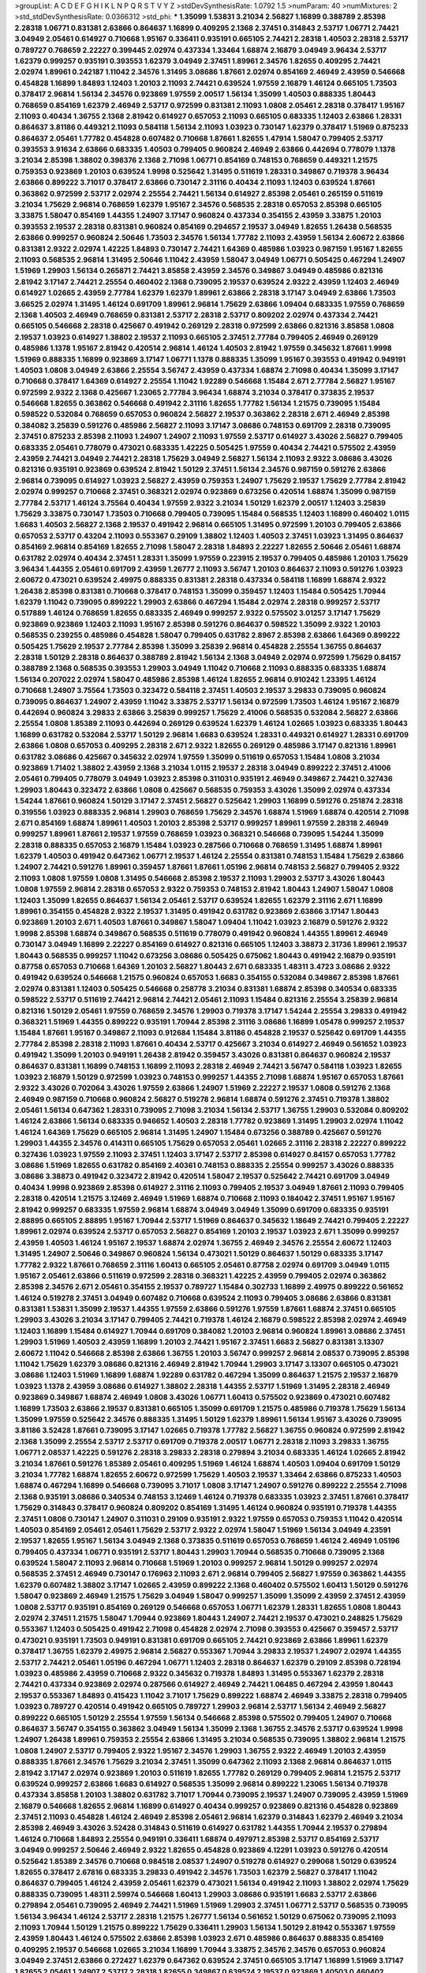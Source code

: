 >groupList:
A C D E F G H I K L
N P Q R S T V Y Z 
>stdDevSynthesisRate:
1.0792 1.5 
>numParam:
40
>numMixtures:
2
>std_stdDevSynthesisRate:
0.0366312
>std_phi:
***
1.35099 1.53831 3.21034 2.56827 1.16899 0.388789 2.85398 2.28318 1.06771 0.831381
2.63866 0.864637 1.16899 0.409295 2.1368 2.37451 0.314843 2.53717 1.06771 2.74421
3.04949 2.05461 0.614927 0.710668 1.95167 0.336411 0.935191 0.665105 2.74421 2.28318
1.40503 2.28318 2.53717 0.789727 0.768659 2.22227 0.399445 2.02974 0.437334 1.33464
1.68874 2.16879 3.04949 3.96434 2.53717 1.62379 0.999257 0.935191 0.393553 1.62379
3.04949 2.37451 1.89961 2.34576 1.82655 0.409295 2.74421 2.02974 1.89961 0.242187
1.11042 2.34576 1.31495 3.08686 1.87661 2.02974 0.854169 2.46949 2.43959 0.546668
0.454828 1.16899 1.84893 1.12403 1.20103 2.11093 2.74421 0.639524 1.97559 2.16879
1.46124 0.665105 1.73503 0.378417 2.96814 1.56134 2.34576 0.923869 1.97559 2.00517
1.56134 1.35099 1.40503 0.888335 1.80443 0.768659 0.854169 1.62379 2.46949 2.53717
0.972599 0.831381 2.11093 1.0808 2.05461 2.28318 0.378417 1.95167 2.11093 0.40434
1.36755 2.1368 2.81942 0.614927 0.657053 2.11093 0.665105 0.683335 1.12403 2.63866
1.28331 0.864637 3.81186 0.449321 2.11093 0.584118 1.56134 2.11093 1.03923 0.730147
1.62379 0.378417 1.51969 0.875233 0.864637 2.05461 1.77782 0.454828 0.607482 0.710668
1.87661 1.82655 1.47914 1.58047 0.799405 2.53717 0.393553 3.91634 2.63866 0.683335
1.40503 0.799405 0.960824 2.46949 2.63866 0.442694 0.778079 1.1378 3.21034 2.85398
1.38802 0.398376 2.1368 2.71098 1.06771 0.854169 0.748153 0.768659 0.449321 1.21575
0.759353 0.923869 1.20103 0.639524 1.9998 0.525642 1.31495 0.511619 1.28331 0.349867
0.719378 3.96434 2.63866 0.899222 3.71017 0.378417 2.63866 0.730147 2.31116 0.40434
2.11093 1.12403 0.639524 1.87661 0.363862 0.972599 2.53717 2.02974 2.25554 2.74421
1.56134 0.614927 2.85398 2.05461 0.265159 0.511619 3.21034 1.75629 2.96814 0.768659
1.62379 1.95167 2.34576 0.568535 2.28318 0.657053 2.85398 0.665105 3.33875 1.58047
0.854169 1.44355 1.24907 3.17147 0.960824 0.437334 0.354155 2.43959 3.33875 1.20103
0.393553 2.19537 2.28318 0.831381 0.960824 0.854169 0.294657 2.19537 3.04949 1.82655
1.26438 0.568535 2.63866 0.999257 0.960824 2.50646 1.73503 2.34576 1.56134 1.77782
2.11093 2.43959 1.56134 2.60672 2.63866 0.831381 2.9322 2.02974 1.42225 1.84893
0.730147 2.74421 1.64369 0.485986 1.03923 0.987159 1.95167 1.82655 2.11093 0.568535
2.96814 1.31495 2.50646 1.11042 2.43959 1.58047 3.04949 1.06771 0.505425 0.467294
1.24907 1.51969 1.29903 1.56134 0.265871 2.74421 3.85858 2.43959 2.34576 0.349867
3.04949 0.485986 0.821316 2.81942 3.17147 2.74421 2.25554 0.460402 2.1368 0.739095
2.19537 0.639524 2.9322 2.43959 1.12403 2.46949 0.614927 1.02665 2.43959 2.77784
1.62379 1.62379 1.89961 2.63866 2.28318 3.17147 3.04949 2.63866 1.73503 3.66525
2.02974 1.31495 1.46124 0.691709 1.89961 2.96814 1.75629 2.63866 1.09404 0.683335
1.97559 0.768659 2.1368 1.40503 2.46949 0.768659 0.831381 2.53717 2.28318 2.53717
0.809202 2.02974 0.437334 2.74421 0.665105 0.546668 2.28318 0.425667 0.491942 0.269129
2.28318 0.972599 2.63866 0.821316 3.85858 1.0808 2.19537 1.03923 0.614927 1.38802
2.19537 2.11093 0.665105 2.37451 2.77784 0.799405 2.46949 0.269129 0.485986 1.1378
1.95167 2.81942 0.420514 2.96814 1.46124 1.40503 2.81942 1.97559 0.345632 1.87661
1.9998 1.51969 0.888335 1.16899 0.923869 3.17147 1.06771 1.1378 0.888335 1.35099
1.95167 0.393553 0.491942 0.949191 1.40503 1.0808 3.04949 2.63866 2.25554 3.56747
2.43959 0.437334 1.68874 2.71098 0.40434 1.35099 3.17147 0.710668 0.378417 1.64369
0.614927 2.25554 1.11042 1.92289 0.546668 1.15484 2.671 2.77784 2.56827 1.95167
0.972599 2.9322 2.1368 0.425667 1.23065 2.77784 3.96434 1.68874 3.21034 0.378417
0.373835 2.19537 0.546668 1.82655 0.363862 0.546668 0.491942 2.31116 1.82655 1.77782
1.56134 1.21575 0.739095 1.15484 0.598522 0.532084 0.768659 0.657053 0.960824 2.56827
2.19537 0.363862 2.28318 2.671 2.46949 2.85398 0.384082 3.25839 0.591276 0.485986
2.56827 2.11093 3.17147 3.08686 0.748153 0.691709 2.28318 0.739095 2.37451 0.875233
2.85398 2.11093 1.24907 1.24907 2.11093 1.97559 2.53717 0.614927 3.43026 2.56827
0.799405 0.683335 2.05461 0.778079 0.473021 0.683335 1.42225 0.505425 1.97559 0.40434
2.74421 0.575502 2.43959 2.43959 2.74421 3.04949 2.74421 2.28318 1.75629 3.04949
2.56827 1.56134 2.11093 2.9322 3.08686 3.43026 0.821316 0.935191 0.923869 0.639524
2.81942 1.50129 2.37451 1.56134 2.34576 0.987159 0.591276 2.63866 2.96814 0.739095
0.614927 1.03923 2.56827 2.43959 0.759353 1.24907 1.75629 2.19537 1.75629 2.77784
2.81942 2.02974 0.999257 0.710668 2.37451 0.368321 2.02974 0.923869 0.673256 0.420514
1.68874 1.35099 0.987159 2.77784 2.53717 1.46124 3.75564 0.40434 1.97559 2.9322
3.21034 1.50129 1.62379 2.00517 1.12403 3.25839 1.75629 3.33875 0.730147 1.73503
0.710668 0.799405 0.739095 1.15484 0.568535 1.12403 1.16899 0.460402 1.0115 1.6683
1.40503 2.56827 2.1368 2.19537 0.491942 2.96814 0.665105 1.31495 0.972599 1.20103
0.799405 2.63866 0.657053 2.53717 0.43204 2.11093 0.553367 0.29109 1.38802 1.12403
1.40503 2.37451 1.03923 1.31495 0.864637 0.854169 2.96814 0.854169 1.82655 2.71098
1.58047 2.28318 1.84893 2.22227 1.82655 2.50646 2.05461 1.68874 0.631782 2.02974
0.40434 2.37451 1.28331 1.35099 1.97559 0.223915 2.19537 0.799405 0.485986 1.20103
1.75629 3.96434 1.44355 2.05461 0.691709 2.43959 1.26777 2.11093 3.56747 1.20103
0.864637 2.11093 0.591276 1.03923 2.60672 0.473021 0.639524 2.49975 0.888335 0.831381
2.28318 0.437334 0.584118 1.16899 1.68874 2.9322 1.26438 2.85398 0.831381 0.710668
0.378417 0.748153 1.35099 0.359457 1.12403 1.15484 0.505425 1.70944 1.62379 1.11042
0.739095 0.899222 1.29903 2.63866 0.467294 1.15484 2.02974 2.28318 0.999257 2.53717
0.517889 1.46124 0.768659 1.82655 0.683335 2.46949 0.999257 2.9322 0.575502 3.01257
3.17147 1.75629 0.923869 0.923869 1.12403 2.11093 1.95167 2.85398 0.591276 0.864637
0.598522 1.35099 2.9322 1.20103 0.568535 0.239255 0.485986 0.454828 1.58047 0.799405
0.631782 2.8967 2.85398 2.63866 1.64369 0.899222 0.505425 1.75629 2.19537 2.77784
2.85398 1.35099 3.25839 2.96814 0.454828 2.25554 1.36755 0.864637 2.28318 1.50129
2.28318 0.864637 0.388789 2.81942 1.56134 2.1368 3.04949 2.02974 0.972599 1.75629
0.84157 0.388789 2.1368 0.568535 0.393553 1.29903 3.04949 1.11042 0.710668 2.11093
0.888335 0.683335 1.68874 1.56134 0.207022 2.02974 1.58047 0.485986 2.85398 1.46124
1.82655 2.96814 0.910242 1.23395 1.46124 0.710668 1.24907 3.75564 1.73503 0.323472
0.584118 2.37451 1.40503 2.19537 3.29833 0.739095 0.960824 0.739095 0.864637 1.24907
2.43959 1.11042 3.33875 2.53717 1.56134 0.972599 1.73503 1.46124 1.95167 2.16879
0.442694 0.960824 3.29833 2.63866 3.25839 0.999257 1.75629 2.41006 0.568535 0.532084
2.56827 2.63866 2.25554 1.0808 1.85389 2.11093 0.442694 0.269129 0.639524 1.62379
1.46124 1.02665 1.03923 0.683335 1.80443 1.16899 0.631782 0.532084 2.53717 1.50129
2.96814 1.6683 0.639524 1.28331 0.449321 0.614927 1.28331 0.691709 2.63866 1.0808
0.657053 0.409295 2.28318 2.671 2.9322 1.82655 0.269129 0.485986 3.17147 0.821316
1.89961 0.631782 3.08686 0.425667 0.345632 2.02974 1.97559 1.35099 0.511619 0.657053
1.15484 1.0808 3.21034 0.923869 1.71402 1.38802 2.43959 2.1368 3.21034 1.0115
2.19537 2.28318 3.04949 0.899222 2.37451 2.41006 2.05461 0.799405 0.778079 3.04949
1.03923 2.85398 0.311031 0.935191 2.46949 0.349867 2.74421 0.327436 1.29903 1.80443
0.323472 2.63866 1.0808 0.425667 0.568535 0.759353 3.43026 1.35099 2.02974 0.437334
1.54244 1.87661 0.960824 1.50129 3.17147 2.37451 2.56827 0.525642 1.29903 1.16899
0.591276 0.251874 2.28318 0.319556 1.03923 0.888335 2.96814 1.29903 0.768659 1.75629
2.34576 1.68874 1.51969 1.68874 0.420514 2.71098 2.671 0.854169 1.68874 1.89961
1.40503 1.20103 2.85398 2.53717 0.999257 1.89961 1.97559 2.28318 2.46949 0.999257
1.89961 1.87661 2.19537 1.97559 0.768659 1.03923 0.368321 0.546668 0.739095 1.54244
1.35099 2.28318 0.888335 0.657053 2.16879 1.15484 1.03923 0.287566 0.710668 0.768659
1.31495 1.68874 1.89961 1.62379 1.40503 0.491942 0.647362 1.06771 2.19537 1.46124
2.25554 0.831381 0.748153 1.15484 1.75629 2.63866 1.24907 2.74421 0.591276 1.89961
0.359457 1.87661 1.87661 1.05196 2.96814 0.748153 2.56827 0.799405 2.9322 2.11093
1.0808 1.97559 1.0808 1.31495 0.546668 2.85398 2.19537 2.11093 1.29903 2.53717
3.43026 1.80443 1.0808 1.97559 2.96814 2.28318 0.657053 2.9322 0.759353 0.748153
2.81942 1.80443 1.24907 1.58047 1.0808 1.12403 1.35099 1.82655 0.864637 1.56134
2.05461 2.53717 0.639524 1.82655 1.62379 2.31116 2.671 1.16899 1.89961 0.354155
0.454828 2.9322 2.19537 1.31495 0.491942 0.631782 0.923869 2.63866 3.17147 1.80443
0.923869 1.20103 2.671 1.40503 1.87661 0.349867 1.58047 1.09404 1.11042 1.03923
2.16879 0.591276 2.9322 1.9998 2.85398 1.68874 0.349867 0.568535 0.511619 0.778079
0.491942 0.960824 1.44355 1.89961 2.46949 0.730147 3.04949 1.16899 2.22227 0.854169
0.614927 0.821316 0.665105 1.12403 3.38873 2.31736 1.89961 2.19537 1.80443 0.568535
0.999257 1.11042 0.673256 3.08686 0.505425 0.675062 1.80443 0.491942 2.16879 0.935191
0.87758 0.657053 0.710668 1.64369 1.20103 2.56827 1.80443 2.671 0.683335 1.48311
3.4723 3.08686 2.9322 0.491942 0.639524 0.546668 1.21575 0.960824 0.657053 1.6683
0.354155 0.532084 0.349867 2.85398 1.87661 2.02974 0.831381 1.12403 0.505425 0.546668
0.258778 3.21034 0.831381 1.68874 2.85398 0.340534 0.683335 0.598522 2.53717 0.511619
2.74421 2.96814 2.74421 2.05461 2.11093 1.15484 0.821316 2.25554 3.25839 2.96814
0.821316 1.50129 2.05461 1.97559 0.768659 2.34576 1.29903 0.719378 3.17147 1.54244
2.25554 3.29833 0.491942 0.368321 1.51969 1.44355 0.899222 0.935191 1.70944 2.85398
2.31116 3.08686 1.16899 1.05478 0.999257 2.19537 1.15484 1.87661 1.95167 0.349867
2.11093 0.912684 1.15484 3.81186 0.454828 2.19537 0.525642 0.691709 1.44355 2.77784
2.85398 2.28318 2.11093 1.87661 0.40434 2.53717 0.425667 3.21034 0.614927 2.46949
0.561652 1.03923 0.491942 1.35099 1.20103 0.949191 1.26438 2.81942 0.359457 3.43026
0.831381 0.864637 0.960824 2.19537 0.864637 0.831381 1.16899 0.748153 1.16899 2.11093
2.28318 2.46949 2.74421 3.56747 0.584118 1.03923 1.82655 1.03923 2.16879 1.50129
0.972599 1.03923 0.748153 0.999257 1.44355 2.71098 1.68874 1.95167 0.657053 1.87661
2.9322 3.43026 0.702064 3.43026 1.97559 2.63866 1.24907 1.51969 2.22227 2.19537
1.0808 0.591276 2.1368 2.46949 0.987159 0.710668 0.960824 2.56827 0.519278 2.96814
1.68874 0.591276 2.37451 0.719378 1.38802 2.05461 1.56134 0.647362 1.28331 0.739095
2.71098 3.21034 1.56134 2.53717 1.36755 1.29903 0.532084 0.809202 1.46124 2.63866
1.56134 0.683335 0.946652 1.40503 2.28318 1.77782 0.923869 1.31495 1.29903 2.02974
1.11042 1.46124 1.64369 1.75629 0.665105 2.96814 1.31495 1.24907 1.15484 0.673256
0.388789 0.425667 0.591276 1.29903 1.44355 2.34576 0.414311 0.665105 1.75629 0.657053
2.05461 1.02665 2.31116 2.28318 2.22227 0.899222 0.327436 1.03923 1.97559 2.11093
2.37451 1.12403 3.17147 2.53717 2.85398 0.614927 0.84157 0.657053 1.77782 3.08686
1.51969 1.82655 0.631782 0.854169 2.40361 0.748153 0.888335 2.25554 0.999257 3.43026
0.888335 3.08686 3.38873 0.491942 0.323472 2.81942 0.420514 1.58047 2.19537 0.525642
2.74421 0.691709 3.04949 0.40434 1.9998 0.923869 2.85398 0.614927 2.31116 2.11093
0.799405 2.19537 3.04949 1.87661 2.11093 0.799405 2.28318 0.420514 1.21575 3.12469
2.46949 1.51969 1.68874 0.710668 2.11093 0.184042 2.37451 1.95167 1.95167 2.81942
0.999257 0.683335 1.97559 2.96814 1.68874 3.04949 3.04949 1.35099 0.691709 0.683335
0.935191 2.88895 0.665105 2.88895 1.95167 1.70944 2.53717 1.51969 0.864637 0.345632
1.18649 2.74421 0.799405 2.22227 1.89961 2.02974 0.639524 2.53717 0.657053 2.56827
0.854169 1.20103 2.19537 1.03923 2.671 1.35099 0.999257 2.43959 1.40503 1.46124
1.95167 2.19537 1.68874 2.02974 1.36755 2.46949 2.34576 2.25554 2.60672 1.12403
1.31495 1.24907 2.50646 0.349867 0.960824 1.56134 0.473021 1.50129 0.864637 1.50129
0.683335 3.17147 1.77782 2.9322 1.87661 0.768659 2.31116 1.60413 0.665105 2.05461
0.87758 2.02974 0.691709 3.04949 1.0115 1.95167 2.05461 2.63866 0.511619 0.972599
2.28318 0.368321 1.42225 2.43959 0.799405 2.02974 0.363862 2.85398 2.34576 2.671
2.05461 0.354155 2.19537 0.789727 1.15484 0.302733 1.16899 2.49975 0.899222 0.561652
1.46124 0.519278 2.37451 3.04949 0.607482 0.710668 0.639524 2.11093 0.799405 3.08686
2.63866 0.831381 0.831381 1.53831 1.35099 2.19537 1.44355 1.97559 2.63866 0.591276
1.97559 1.87661 1.68874 2.37451 0.665105 1.29903 3.43026 3.21034 3.17147 0.799405
2.74421 0.719378 1.46124 2.16879 0.598522 2.85398 2.02974 2.46949 1.12403 1.16899
1.15484 0.614927 1.70944 0.691709 0.384082 1.20103 2.96814 0.960824 1.89961 3.08686
2.37451 1.29903 1.51969 1.40503 2.43959 1.16899 1.20103 2.74421 1.95167 2.37451
1.6683 2.56827 0.831381 3.13307 2.60672 1.11042 0.546668 2.85398 2.63866 1.36755
1.20103 3.56747 0.999257 2.96814 2.08537 0.739095 2.85398 1.11042 1.75629 1.62379
3.08686 0.821316 2.46949 2.81942 1.70944 1.29903 3.17147 3.13307 0.665105 0.473021
3.08686 1.12403 1.51969 1.16899 1.68874 1.92289 0.631782 0.467294 1.35099 0.864637
1.21575 2.19537 2.16879 1.03923 1.1378 2.43959 3.08686 0.614927 1.38802 2.28318
1.44355 2.53717 1.51969 1.31495 2.28318 2.46949 0.923869 0.349867 1.68874 2.46949
1.0808 3.43026 1.06771 1.60413 0.575502 0.923869 0.473021 0.607482 1.16899 1.73503
2.63866 2.19537 0.831381 0.665105 1.35099 0.691709 1.21575 0.485986 0.719378 1.75629
1.56134 1.35099 1.97559 0.525642 2.34576 0.888335 1.31495 1.50129 1.62379 1.89961
1.56134 1.95167 3.43026 0.739095 3.81186 3.52428 1.87661 0.739095 3.17147 1.02665
0.719378 1.77782 2.56827 1.36755 0.960824 0.972599 2.81942 2.1368 1.35099 2.25554
2.53717 2.53717 0.691709 0.719378 2.00517 1.06771 2.28318 2.11093 3.29833 1.36755
1.06771 2.08537 1.42225 0.591276 2.28318 3.29833 2.28318 0.279894 3.21034 0.683335
1.46124 1.02665 2.81942 3.21034 1.87661 0.591276 1.85389 2.05461 0.409295 1.51969
1.46124 1.68874 1.40503 1.09404 0.691709 1.50129 3.21034 1.77782 1.68874 1.82655
2.60672 0.972599 1.75629 1.40503 2.19537 1.33464 2.63866 0.875233 1.40503 1.68874
0.467294 1.16899 0.546668 0.739095 3.71017 1.0808 3.17147 1.24907 0.591276 0.899222
2.25554 2.71098 2.1368 0.935191 3.08686 0.340534 0.748153 3.12469 1.46124 0.719378
0.683335 1.03923 2.37451 1.87661 0.378417 1.75629 0.314843 0.378417 0.960824 0.809202
0.854169 1.31495 1.46124 0.960824 0.935191 0.719378 1.44355 2.37451 1.0808 0.730147
1.24907 0.311031 0.29109 0.935191 2.9322 1.97559 0.657053 0.759353 1.11042 0.420514
1.40503 0.854169 2.05461 2.05461 1.75629 2.53717 2.9322 2.02974 1.58047 1.51969
1.56134 3.04949 4.23591 2.19537 1.82655 1.95167 1.56134 3.04949 2.1368 0.373835
0.511619 0.657053 0.768659 1.46124 2.46949 1.05196 0.799405 0.437334 1.06771 0.935191
2.53717 1.80443 1.29903 1.70944 0.568535 0.710668 0.739095 2.1368 0.639524 1.58047
2.11093 2.96814 0.710668 1.51969 1.20103 0.999257 2.96814 1.50129 0.999257 2.02974
0.568535 2.37451 2.46949 0.730147 0.176963 2.11093 2.671 2.96814 0.799405 2.56827
1.97559 0.363862 1.44355 1.62379 0.607482 1.38802 3.17147 1.02665 2.43959 0.899222
2.1368 0.460402 0.575502 1.60413 1.50129 0.591276 1.58047 0.923869 2.46949 1.21575
1.75629 3.04949 1.58047 0.999257 1.35099 1.35099 2.43959 2.37451 2.43959 1.0808
2.53717 0.935191 0.854169 0.269129 0.546668 0.657053 1.06771 1.62379 1.28331 1.82655
1.0808 1.80443 2.02974 2.37451 1.21575 1.58047 1.70944 0.923869 1.80443 1.24907
2.74421 2.19537 0.473021 0.248825 1.75629 0.553367 1.12403 0.505425 0.491942 2.71098
0.454828 2.02974 2.71098 0.393553 0.425667 0.359457 2.53717 0.473021 0.935191 1.73503
0.949191 0.831381 0.691709 0.665105 2.74421 0.923869 2.63866 1.89961 1.62379 0.378417
1.36755 1.62379 2.49975 2.96814 2.56827 0.553367 1.70944 3.29833 2.19537 1.24907
2.02974 1.44355 2.53717 2.74421 2.05461 1.05196 0.467294 1.06771 1.12403 2.28318
0.864637 1.62379 0.29109 2.85398 0.728194 1.03923 0.485986 2.43959 0.710668 2.9322
0.345632 0.719378 1.84893 1.31495 0.553367 1.62379 2.28318 2.74421 0.437334 0.923869
2.02974 0.287566 0.614927 2.46949 2.74421 1.06485 0.467294 2.43959 1.80443 2.19537
0.553367 1.84893 0.415423 1.11042 3.71017 1.75629 0.899222 1.68874 2.46949 3.33875
2.28318 0.799405 1.03923 0.789727 0.420514 0.491942 0.665105 0.789727 1.29903 2.96814
2.53717 1.56134 2.46949 2.56827 0.899222 0.665105 1.50129 2.25554 1.97559 1.56134
0.546668 2.85398 0.575502 0.799405 1.24907 0.710668 0.864637 3.56747 0.354155 0.363862
3.04949 1.56134 1.35099 2.1368 1.36755 2.34576 2.53717 0.639524 1.9998 1.24907
1.26438 1.89961 0.759353 2.25554 2.63866 1.31495 3.21034 0.568535 0.739095 1.38802
2.96814 1.21575 1.0808 1.24907 2.53717 0.799405 2.9322 1.95167 2.34576 1.29903
1.36755 2.9322 2.46949 1.20103 2.43959 0.888335 1.87661 2.34576 1.75629 3.21034
2.37451 1.35099 0.647362 2.11093 2.1368 2.96814 0.864637 1.0115 2.81942 3.17147
2.02974 0.923869 1.20103 0.511619 1.82655 1.77782 0.269129 0.799405 2.96814 1.21575
2.53717 0.639524 0.999257 2.63866 1.6683 0.614927 0.568535 1.35099 2.96814 0.899222
1.23065 1.56134 0.719378 0.437334 3.85858 1.20103 1.38802 0.631782 3.71017 1.70944
0.739095 2.19537 1.24907 0.739095 2.43959 1.51969 2.16879 0.546668 1.82655 2.96814
1.16899 0.614927 0.40434 0.999257 0.923869 0.821316 0.454828 0.923869 2.37451 2.11093
0.454828 1.46124 2.46949 2.85398 2.05461 2.96814 1.62379 0.314843 1.62379 2.46949
3.21034 2.85398 2.46949 3.43026 3.52428 0.314843 0.511619 0.614927 0.631782 1.44355
1.70944 2.19537 0.279894 1.46124 0.710668 1.84893 2.25554 0.949191 0.336411 1.68874
0.497971 2.85398 2.53717 0.854169 2.53717 3.04949 0.999257 2.50646 2.46949 2.9322
1.82655 0.454828 0.923869 4.12291 1.03923 0.591276 0.420514 0.525642 1.85389 2.34576
0.710668 0.984518 2.08537 1.24907 0.519278 0.614927 0.299068 1.50129 0.639524 1.82655
0.378417 2.67816 0.683335 3.29833 0.491942 2.34576 1.73503 1.62379 2.56827 0.378417
1.11042 0.864637 0.799405 1.46124 2.43959 2.05461 1.62379 0.473021 1.56134 0.491942
2.11093 1.38802 2.02974 1.75629 0.888335 0.739095 1.48311 2.59974 0.546668 1.60413
1.29903 3.08686 0.935191 1.6683 2.53717 2.63866 0.279894 2.05461 0.739095 2.46949
2.74421 1.51969 1.51969 1.29903 2.37451 1.06771 2.53717 0.568535 0.739095 1.56134
3.96434 1.46124 2.53717 2.28318 1.21575 1.26777 1.56134 0.561652 1.50129 0.675062
0.739095 2.11093 2.11093 1.70944 1.50129 1.21575 0.899222 1.75629 0.336411 1.29903
1.56134 1.50129 2.81942 0.553367 1.97559 2.43959 1.80443 1.46124 0.575502 2.63866
2.85398 1.03923 2.671 0.485986 0.864637 0.888335 0.854169 0.409295 2.19537 0.546668
1.02665 3.21034 1.16899 1.70944 3.33875 2.34576 2.34576 0.657053 0.960824 3.04949
2.37451 2.63866 0.272427 1.62379 0.647362 0.639524 2.37451 0.665105 3.17147 1.16899
1.51969 3.17147 1.82655 2.05461 1.24907 2.53717 2.28318 1.82655 0.349867 0.639524
2.19537 0.923869 1.40503 0.460402 0.987159 1.29903 1.0808 1.15484 0.683335 1.95167
0.473021 0.388789 1.87661 2.85398 2.46949 2.81942 0.388789 0.54005 0.821316 1.64369
0.449321 2.28318 3.43026 2.85398 0.888335 1.47914 1.15484 0.505425 2.85398 2.53717
2.81942 0.987159 2.56827 2.37451 2.46949 1.89961 2.28318 0.349867 1.82655 1.03923
2.02974 0.972599 0.368321 3.17147 0.789727 1.51969 0.591276 2.05461 3.56747 3.08686
3.04949 3.17147 0.575502 2.43959 0.363862 1.58047 1.40503 1.28331 2.34576 2.74421
1.89961 2.25554 0.923869 0.899222 1.46124 1.58047 3.29833 0.972599 2.43959 2.43959
2.85398 1.42225 0.899222 0.532084 2.43959 2.671 0.972599 2.53717 3.43026 1.31495
2.96814 1.23395 2.74421 0.568535 2.77784 1.75629 2.22227 1.46124 0.532084 2.85398
1.97559 3.04949 0.710668 1.15484 0.657053 0.409295 0.831381 2.85398 0.505425 1.75629
1.82655 0.591276 0.568535 3.08686 0.388789 0.691709 2.05461 2.19537 1.68874 0.568535
0.759353 1.35099 0.485986 1.24907 0.799405 1.84893 0.399445 0.864637 1.24907 2.74421
1.06771 2.19537 2.9322 0.302733 2.22227 1.0808 0.340534 1.26438 1.68874 1.0808
0.719378 0.467294 1.24907 0.505425 2.37451 2.07979 1.50129 1.97559 1.75629 2.60672
1.75629 1.21575 1.15484 2.85398 2.53717 0.657053 3.33875 2.16879 2.11093 1.51969
2.60672 0.373835 1.40503 2.25554 0.719378 1.80443 2.74421 0.614927 0.864637 1.82655
1.35099 2.56827 1.62379 0.40434 1.75629 3.43026 2.19537 1.50129 0.888335 0.899222
0.420514 2.43959 2.19537 1.82655 0.478818 1.11042 1.89961 2.46949 1.97559 1.58047
1.03923 1.75629 2.31116 0.327436 0.607482 0.546668 1.92289 1.89961 1.03923 0.575502
0.454828 2.28318 1.6683 1.89961 0.748153 2.22227 1.50129 2.37451 0.683335 2.59974
0.607482 2.34576 0.327436 2.53717 0.864637 0.691709 2.02974 0.467294 3.08686 0.778079
0.768659 1.26438 1.05196 1.44355 0.511619 1.29903 1.11042 2.43959 0.425667 0.591276
0.739095 1.40503 0.368321 2.71098 1.68874 1.80443 1.0808 1.06771 1.09404 0.912684
2.37451 0.460402 1.24907 1.50129 0.999257 2.1368 0.730147 1.35099 0.683335 1.53831
2.11093 1.31495 2.37451 1.20103 3.04949 2.60672 2.46949 3.04949 0.759353 2.11093
1.97559 0.639524 2.11093 1.89961 0.665105 2.63866 0.759353 0.665105 0.710668 1.95167
1.68874 0.505425 1.95167 2.19537 1.16899 2.11093 2.34576 1.31495 0.584118 0.614927
2.34576 1.66384 0.460402 2.28318 1.56134 2.05461 1.03923 1.95167 0.442694 0.239255
2.81942 3.21034 2.53717 0.888335 0.525642 2.46949 2.56827 1.35099 1.82655 1.11042
1.15484 2.46949 2.37451 0.473021 1.95167 2.85398 1.68874 1.62379 0.831381 0.665105
1.56134 2.46949 1.46124 1.89961 2.1368 1.16899 1.82655 2.53717 2.34576 3.71017
1.77782 2.96814 1.58047 1.20103 1.44355 2.19537 0.999257 1.12403 0.311031 0.657053
0.511619 0.854169 0.425667 1.51969 1.87661 3.08686 1.40503 2.05461 0.568535 0.327436
0.719378 0.748153 2.25554 2.22227 0.831381 0.473021 0.363862 0.373835 1.35099 2.34576
0.864637 0.327436 1.87661 0.568535 0.673256 0.935191 1.80443 0.710668 0.591276 3.08686
0.491942 2.53717 0.899222 0.631782 2.85398 1.38802 2.9322 3.21034 0.710668 2.19537
0.568535 1.62379 2.28318 1.26438 1.16899 3.08686 1.87661 1.1378 2.46949 0.864637
2.53717 1.97559 3.17147 0.673256 2.02974 0.854169 0.575502 1.40503 2.43959 0.302733
0.449321 0.683335 3.71017 0.553367 0.831381 3.08686 3.75564 2.71098 2.85398 3.56747
3.00451 3.21034 0.710668 0.960824 1.89961 0.864637 0.960824 2.74421 2.71098 2.37451
1.6683 2.11093 1.75629 1.92289 3.29833 1.21575 0.831381 1.58047 2.46949 1.20103
0.591276 0.665105 1.24907 2.63866 1.29903 2.02974 2.96814 0.999257 0.454828 1.68874
2.11093 1.82655 2.74421 1.20103 3.21034 3.21034 2.31116 1.82655 2.28318 2.96814
1.1378 2.37451 2.46949 1.11042 0.336411 1.95167 2.40361 2.28318 2.74421 2.19537
2.37451 2.34576 1.87661 2.37451 2.28318 0.864637 2.74421 3.29833 2.46949 2.34576
3.81186 0.505425 1.03923 1.89961 1.31495 1.87661 3.21034 1.75629 1.95167 2.53717
1.50129 2.53717 1.40503 2.71098 2.85398 2.19537 1.46124 1.97559 2.46949 2.11093
1.35099 2.671 0.657053 1.62379 1.26438 0.789727 2.11093 2.02974 2.43959 1.42225
1.0808 1.0808 2.43959 2.31116 2.37451 2.05461 2.1368 2.34576 2.85398 2.43959
2.85398 1.42225 1.82655 3.24968 2.28318 1.02665 1.58047 0.854169 2.53717 2.08537
0.960824 1.20103 3.29833 0.491942 0.831381 2.28318 2.37451 3.08686 0.584118 0.473021
0.923869 2.19537 2.81188 0.607482 1.89961 0.972599 2.85398 2.1368 0.935191 1.0808
2.43959 0.999257 2.11093 0.888335 0.165618 2.34576 0.683335 2.53717 1.95167 0.591276
2.77784 2.37451 0.511619 1.68874 2.63866 0.710668 1.29903 3.17147 0.359457 1.15484
2.34576 2.19537 1.58047 1.29903 2.11093 0.799405 3.71017 1.70944 1.80443 0.888335
2.9322 0.831381 0.778079 1.51969 1.35099 2.96814 1.80443 0.598522 1.68874 2.53717
1.24907 0.525642 1.62379 0.437334 1.97559 0.987159 2.63866 0.923869 0.415423 3.75564
2.88895 1.68874 1.20103 1.56134 1.82655 1.1378 2.56827 2.25554 0.960824 0.789727
1.06771 2.11093 1.15484 0.665105 2.71098 2.28318 2.22227 2.53717 1.51969 1.75629
0.854169 3.08686 1.60413 2.88895 1.82655 1.40503 0.702064 0.719378 1.46124 0.639524
2.77784 1.31495 2.05461 0.665105 2.63866 1.23395 2.71098 3.17147 1.70944 0.258778
2.11093 2.74421 1.29903 1.77782 0.960824 0.467294 1.35099 1.28331 1.68874 0.730147
0.491942 1.87661 1.56134 1.75629 2.34576 2.11093 2.28318 0.683335 2.77784 1.15484
3.43026 1.97559 0.739095 2.43959 0.899222 0.437334 0.811372 0.999257 2.63866 0.809202
2.19537 1.68874 0.525642 1.56134 1.0808 2.22227 1.75629 2.88895 1.40503 2.71098
2.43959 0.631782 0.923869 2.02974 2.11093 0.999257 0.888335 0.622463 1.02665 0.888335
1.29903 2.16299 1.20103 1.40503 2.43959 2.37451 0.960824 1.0808 1.80443 0.607482
2.34576 2.19537 0.864637 0.425667 1.73503 1.70944 3.56747 0.710668 2.43959 1.0115
1.82655 2.85398 2.28318 2.31116 2.28318 2.02974 2.53717 1.40503 1.51969 0.40434
2.11093 3.43026 1.11042 2.85398 0.454828 1.68874 2.1368 0.799405 2.81942 0.591276
0.923869 0.378417 1.12403 2.9322 0.40434 2.71098 1.05196 1.33464 1.21575 2.43959
0.546668 2.96814 1.40503 2.60672 0.505425 0.622463 2.43959 3.29833 0.383054 0.505425
2.00517 1.92804 1.73503 1.29903 2.1368 0.323472 2.81942 1.02665 2.71098 0.614927
2.74421 2.37451 1.40503 1.97559 1.35099 0.821316 1.68874 2.19537 1.31495 0.553367
0.778079 2.05461 0.336411 2.37451 1.60413 2.37451 1.75629 0.899222 1.46124 3.56747
0.923869 0.340534 1.40503 2.50646 1.75629 0.426809 3.01257 1.03923 0.553367 0.799405
1.56134 2.96814 0.972599 0.639524 1.12403 1.21575 0.327436 2.11093 0.673256 2.34576
0.378417 3.04949 0.739095 2.85398 0.525642 0.899222 0.739095 1.75629 2.43959 2.02974
0.999257 0.665105 2.74421 3.04949 2.9322 1.68874 2.28318 3.85858 0.614927 2.81942
0.639524 0.710668 1.46124 1.64369 2.19537 2.1368 1.09404 0.546668 2.9322 3.17147
1.73503 0.639524 2.81942 0.631782 1.0808 0.449321 2.74421 1.68874 1.87661 1.87661
2.85398 0.831381 3.04949 1.06771 1.20103 1.89961 2.11093 0.467294 1.26438 0.467294
1.70944 0.999257 0.378417 2.37451 1.75629 0.778079 2.46949 1.82655 0.425667 1.75629
2.46949 2.11093 1.16899 0.739095 2.53717 1.02665 0.454828 0.888335 1.40503 0.821316
1.03923 1.12403 2.81942 1.50129 1.15484 2.34576 2.96814 0.665105 0.719378 1.95167
3.81186 1.48311 1.26438 1.44355 0.491942 0.598522 2.46949 2.96814 1.50129 1.95167
2.53717 2.9322 0.821316 1.29903 0.525642 0.454828 0.831381 0.591276 2.05461 0.789727
1.89961 3.04949 2.53717 0.631782 1.82655 2.9322 1.05196 2.1368 1.03923 0.683335
0.854169 1.16899 2.77784 2.53717 0.657053 2.671 2.71098 2.11093 1.0808 2.46949
1.12403 2.28318 0.799405 0.960824 1.58047 1.02665 2.19537 3.04949 2.22823 0.575502
1.29903 0.505425 2.28318 1.40503 0.473021 2.43959 1.46124 1.95167 1.56134 0.875233
3.21034 1.92289 1.15484 1.68874 1.16899 2.56827 1.70944 2.671 1.31495 0.960824
1.42225 2.11093 2.43959 1.02665 2.81942 0.899222 0.294657 2.9322 1.44355 3.29833
0.491942 2.43959 3.04949 0.29109 2.05461 2.19537 2.05461 0.354155 2.11093 1.03923
0.809202 2.16879 1.0808 1.62379 2.22227 1.58047 0.821316 0.710668 2.53717 0.665105
1.46124 0.665105 2.9322 1.50129 1.0808 1.87661 0.383054 2.02974 1.40503 2.43959
0.999257 2.34576 0.799405 0.622463 0.854169 2.53717 0.923869 0.960824 1.47914 0.899222
3.33875 2.02974 0.739095 0.420514 1.89961 0.568535 1.35099 0.614927 2.53717 2.53717
1.03923 1.36755 1.06771 0.821316 1.20103 0.960824 2.74421 0.511619 0.960824 1.18649
0.831381 1.03923 1.38802 1.56134 0.473021 0.899222 0.505425 0.999257 1.80443 4.23591
3.21034 1.89961 2.31116 0.657053 0.420514 0.899222 2.81942 0.568535 3.17147 1.33464
0.491942 0.591276 0.923869 0.420514 2.9322 0.999257 1.40503 1.82655 2.63866 2.53717
0.460402 0.888335 1.15484 1.51969 2.85398 2.96814 0.960824 1.11042 1.95167 0.388789
0.923869 1.46124 1.95167 2.07979 0.525642 1.29903 0.799405 2.43959 2.96814 1.56134
0.972599 1.97559 1.03923 2.08537 0.84157 2.74421 0.449321 0.987159 0.923869 2.81942
2.77784 0.864637 0.960824 0.831381 1.75629 0.799405 0.467294 0.691709 0.935191 0.854169
0.683335 1.15484 0.748153 3.08686 1.09404 0.639524 1.94645 0.831381 1.0808 2.28318
2.37451 2.53717 2.02974 0.665105 1.46124 1.09404 2.02974 1.36755 3.4723 0.999257
0.591276 1.40503 1.89961 1.46124 2.77784 2.02974 1.21575 2.19537 0.511619 1.15484
0.54005 0.923869 1.56134 0.568535 0.532084 0.854169 0.454828 0.607482 0.864637 1.73503
2.46949 1.80443 1.68874 0.864637 1.82655 2.74421 1.56134 1.36755 3.17147 0.336411
1.03923 1.97559 1.46124 1.12403 1.02665 0.999257 1.29903 1.12403 2.28318 1.51969
1.62379 1.51969 0.923869 1.20103 1.87661 1.02665 1.12403 0.875233 0.239255 2.46949
1.16899 2.96814 0.799405 1.95167 2.77784 0.799405 2.37451 1.51969 2.19537 0.960824
2.11093 2.74421 0.591276 2.56827 0.789727 2.19537 0.591276 2.74421 1.35099 1.75629
2.11093 2.43959 2.19537 1.62379 2.37451 1.97559 1.24907 0.710668 0.912684 2.16879
1.64369 0.657053 2.63866 0.553367 2.1368 0.349867 0.519278 0.314843 1.82655 0.710668
1.11042 0.691709 3.17147 3.08686 2.81942 3.56747 1.87661 1.56134 0.314843 1.58047
2.85398 1.0808 2.74421 0.923869 2.31116 1.97559 1.50129 1.68874 0.454828 1.29903
3.29833 3.29833 1.16899 0.511619 1.46124 1.62379 3.85858 1.21575 2.671 3.17147
1.56134 2.19537 0.454828 1.42225 1.47914 1.89961 2.63866 0.935191 2.53717 0.591276
0.960824 1.82655 1.56134 0.657053 0.607482 2.05461 2.43959 0.378417 2.28318 0.525642
2.50646 1.62379 0.591276 0.673256 0.568535 0.420514 2.34576 1.15484 1.75629 1.09698
0.789727 0.923869 1.68874 0.960824 2.19537 0.614927 1.95167 0.598522 0.505425 1.44355
1.46124 2.25554 2.19537 2.28318 2.85398 3.29833 0.768659 0.525642 0.960824 0.54005
1.02665 0.702064 1.15484 2.1368 3.21034 1.89961 1.73503 2.43959 1.62379 0.373835
3.08686 3.17147 1.84893 1.36755 2.81942 0.778079 2.60672 1.36755 2.25554 3.17147
3.29833 3.52428 2.11093 3.65545 0.327436 0.485986 2.53717 0.639524 2.81942 1.0808
1.46124 2.02974 1.80443 1.31495 0.831381 1.62379 1.87661 1.95167 0.809202 2.34576
2.77784 1.29903 1.62379 0.710668 2.1368 2.11093 2.19537 2.9322 1.64369 1.11042
2.43959 0.467294 0.657053 0.987159 1.80443 3.08686 2.88895 0.960824 3.17147 1.24907
2.671 3.08686 1.95167 2.53717 0.546668 0.607482 2.96814 2.37451 1.97559 0.314843
2.37451 0.665105 0.373835 0.854169 2.88895 2.53717 0.532084 0.864637 1.06771 0.657053
0.568535 1.75629 0.972599 1.46124 1.03923 0.759353 2.85398 1.31495 0.273158 1.62379
2.02974 2.96814 1.20103 1.97559 1.70944 3.43026 2.63866 0.960824 0.546668 0.691709
2.56827 1.35099 2.85398 1.26438 3.04949 0.511619 2.31736 0.345632 0.265871 3.29833
1.77782 0.568535 1.95167 1.29903 1.26438 2.02974 1.26438 3.21034 0.193749 0.899222
1.29903 1.51969 1.15484 1.12403 2.11093 2.74421 2.19537 1.11042 2.81942 0.546668
0.809202 1.89961 0.607482 2.9322 1.0808 1.03923 0.799405 1.62379 0.568535 2.81942
0.591276 3.29833 1.03923 0.960824 2.19537 1.20103 1.06771 2.19537 0.614927 2.96814
1.0808 1.15484 0.665105 0.437334 0.614927 2.9322 1.16899 1.51969 1.36755 2.28318
1.40503 1.12403 1.12403 2.85398 0.409295 2.9322 0.332338 2.63866 0.831381 0.591276
0.972599 3.29833 1.6683 0.425667 1.03923 0.739095 1.97559 0.691709 0.532084 0.40434
1.82655 0.302733 3.13307 3.29833 0.473021 2.60672 0.631782 1.24907 1.15484 1.97559
0.748153 2.02974 0.614927 2.28318 1.36755 2.08537 1.12403 2.02974 0.710668 1.21575
0.553367 2.46949 1.40503 0.631782 2.53717 0.710668 1.42225 0.702064 2.28318 2.53717
0.340534 2.50646 0.505425 2.37451 1.87661 1.21575 0.409295 3.52428 2.02974 2.63866
3.17147 2.46949 2.31116 2.88895 1.80443 0.789727 1.21575 1.06771 0.759353 2.63866
2.05461 0.279894 2.43959 0.491942 2.85398 2.49975 2.00517 3.56747 0.591276 0.568535
2.53717 2.74421 2.28318 3.66525 2.05461 1.82655 1.28331 0.614927 0.912684 1.12403
2.46949 0.532084 1.28331 0.40434 0.768659 2.37451 2.11093 0.363862 1.54244 0.888335
1.03923 1.51969 0.875233 2.34576 2.37451 1.16899 2.53717 2.25554 0.568535 2.63866
0.799405 1.29903 0.568535 1.56134 1.33464 0.29109 2.9322 1.21575 3.08686 2.56827
2.37451 1.44355 2.40361 1.68874 1.56134 0.639524 0.854169 1.51969 2.28318 2.16879
0.854169 2.19537 1.68874 0.665105 0.799405 0.546668 0.730147 2.74421 2.43959 2.19537
2.60672 2.46949 2.43959 2.28318 1.87661 2.25554 2.49975 0.614927 1.21575 1.33464
1.24907 0.359457 0.719378 1.62379 0.614927 1.89961 0.327436 2.46949 0.864637 0.568535
1.35099 0.614927 2.19537 2.85398 1.97559 1.56134 1.58047 1.31495 1.09404 0.864637
0.511619 0.768659 1.70944 1.82655 0.739095 2.37451 0.302733 1.75629 0.491942 2.46949
0.314843 1.24907 2.63866 0.923869 0.43204 2.56827 3.08686 1.97559 2.81942 1.51969
2.02974 1.44355 0.691709 1.03923 2.43959 0.665105 1.29903 1.26438 2.05461 2.53717
2.11093 2.02974 0.258778 0.799405 1.40503 1.24907 2.16879 0.568535 0.999257 1.0115
2.28318 1.75629 1.40503 1.03923 0.691709 1.12403 2.43959 0.631782 1.0115 1.82655
0.546668 2.31116 1.15484 2.71098 2.19537 3.25839 1.75629 2.25554 2.28318 1.64369
1.24907 0.972599 2.53717 1.23395 1.38802 0.821316 0.409295 2.81942 1.68874 1.68874
2.19537 0.454828 0.960824 2.37451 3.00451 3.81186 2.49975 3.08686 1.46124 0.821316
1.15484 1.09404 1.05196 2.31116 0.888335 0.972599 1.29903 2.25554 1.62379 1.97559
1.95167 1.02665 0.789727 0.393553 0.710668 1.29903 2.05461 0.923869 0.40434 0.739095
2.53717 2.37451 0.384082 0.525642 2.9322 1.68874 2.02974 2.43959 0.525642 3.29833
1.6683 0.287566 1.29903 2.46949 1.82655 2.37451 1.33464 0.683335 0.378417 1.68874
2.63866 1.31495 0.591276 1.87661 2.11093 1.89961 0.409295 1.40503 0.935191 2.53717
2.22227 0.657053 0.454828 1.26438 2.07979 2.46949 1.84893 1.46124 0.843827 0.972599
1.35099 2.16879 0.473021 0.999257 0.460402 1.38802 1.44355 1.62379 1.75629 2.81942
2.11093 0.378417 0.987159 1.87661 0.683335 1.95167 0.378417 2.96814 0.215303 0.505425
0.473021 4.45934 1.29903 0.799405 0.691709 0.831381 2.74421 0.631782 2.88895 2.11093
0.299068 1.89961 1.89961 0.821316 1.18332 2.53717 0.43204 1.20103 0.778079 3.04949
0.614927 2.74421 1.50129 0.349867 0.923869 0.40434 3.85858 1.21575 1.46124 0.491942
0.532084 0.657053 1.97559 1.11042 2.05461 1.35099 2.28318 0.336411 2.9322 2.1368
0.864637 0.449321 1.15484 0.831381 2.60672 1.70944 0.888335 2.63866 2.56827 0.336411
0.568535 0.568535 2.19537 2.37451 2.60672 0.323472 1.51969 1.35099 1.46124 0.87758
1.75629 0.935191 2.74421 0.215303 0.999257 1.29903 2.25554 1.40503 1.05196 1.50129
0.888335 0.336411 2.60672 0.299068 2.71098 0.999257 2.74421 1.64369 2.56827 1.62379
1.97559 1.16899 2.19537 1.89961 0.373835 0.739095 0.683335 3.08686 0.454828 2.25554
0.561652 0.999257 1.95167 2.88895 1.82655 0.607482 2.77784 3.21034 2.43959 1.16899
0.854169 2.85398 0.999257 1.62379 1.0808 1.70944 0.639524 1.87661 1.64369 3.21034
2.19537 2.25554 2.43959 3.29833 2.28318 2.28318 2.05461 2.56827 2.77784 2.11093
2.46949 1.21575 0.568535 2.56827 0.511619 0.683335 3.17147 1.12403 0.657053 2.02974
0.999257 3.17147 2.46949 0.473021 2.31116 3.04949 2.31116 2.63866 0.854169 1.89961
0.739095 0.923869 3.08686 0.363862 2.05461 2.53717 1.15484 1.62379 1.29903 2.53717
3.56747 0.665105 2.96814 0.505425 1.38802 2.02974 1.70944 0.759353 2.74421 0.899222
0.454828 1.11042 1.15484 0.546668 0.461637 1.21575 0.665105 2.63866 2.671 2.63866
1.16899 0.478818 3.04949 1.89961 0.349867 2.02974 0.519278 0.719378 2.02974 0.553367
1.40503 2.08537 2.88895 1.56134 2.77784 0.864637 1.92289 0.409295 0.691709 1.43968
1.75629 1.20103 1.51969 1.51969 0.546668 1.0115 2.02974 0.614927 2.31116 0.649098
1.50129 3.17147 1.87661 0.614927 2.81942 0.323472 1.75629 1.75629 2.28318 0.999257
2.19537 0.230052 2.28318 1.89961 3.17147 1.44355 2.74421 0.359457 2.34576 0.702064
1.89961 1.06771 2.85398 1.51969 1.75629 0.639524 0.388789 0.864637 2.671 0.327436
0.295447 0.999257 2.46949 2.85398 0.864637 0.393553 0.657053 0.344707 0.491942 0.768659
1.68874 1.68874 0.473021 2.85398 1.29903 3.61119 0.491942 0.683335 1.51969 2.02974
1.12403 2.34576 0.591276 2.56827 1.16899 0.591276 2.56827 2.37451 1.97559 2.28318
2.05461 0.960824 0.568535 1.03923 2.85398 1.68874 2.56827 2.9322 1.24907 1.33464
1.51969 1.24907 2.71098 1.11042 1.40503 2.671 1.75629 2.28318 1.05196 2.19537
2.25554 3.04949 2.43959 1.82655 2.37451 1.62379 1.46124 1.46124 2.46949 0.409295
1.95167 0.675062 2.02974 1.89961 2.85398 0.799405 2.28318 1.56134 1.51969 1.03923
1.36755 1.97559 2.53717 2.22227 1.82655 1.56134 0.525642 0.799405 1.58047 0.691709
1.35099 3.61119 2.37451 2.08537 2.34576 1.80443 0.393553 0.279894 2.56827 3.43026
1.95167 0.899222 2.77784 0.454828 0.631782 1.12403 0.191404 3.08686 1.44355 2.77784
1.82655 0.631782 0.598522 0.591276 2.53717 0.239255 0.87758 2.00517 0.831381 0.854169
3.08686 0.409295 0.546668 2.43959 0.923869 1.7996 2.53717 2.16879 0.349867 0.691709
1.82655 1.31495 0.710668 0.525642 2.02974 3.29833 0.999257 1.11042 2.1368 0.821316
1.68874 3.17147 1.35099 1.35099 2.71098 0.960824 1.97559 0.899222 0.584118 2.88895
3.29833 0.683335 0.831381 1.31495 0.420514 1.18649 1.60413 1.60413 0.437334 2.43959
2.77784 0.363862 0.999257 0.748153 0.491942 0.665105 2.19537 3.08686 2.1368 0.525642
0.532084 0.799405 2.25554 2.74421 1.20103 1.73503 2.85398 2.11093 2.70373 0.799405
1.70944 1.89961 0.505425 1.33464 1.56134 1.80443 0.799405 1.35099 1.24907 2.74421
1.21575 3.43026 1.20103 1.35099 2.28318 3.04949 0.568535 0.759353 1.40503 1.31495
0.864637 1.95167 0.748153 2.11093 1.68874 0.631782 2.43959 0.960824 1.75629 0.665105
1.44355 0.691709 2.63866 1.87661 0.719378 1.21575 0.899222 1.29903 1.26438 2.46949
1.44355 1.0115 1.12403 0.999257 2.96814 1.80443 0.799405 2.63866 0.631782 2.34576
1.82655 0.683335 2.85398 2.63866 0.999257 0.739095 1.29903 0.378417 0.719378 0.748153
0.739095 1.33464 0.821316 3.21034 1.97559 0.739095 1.38802 2.96814 0.831381 2.11093
0.657053 2.63866 0.294657 1.35099 1.82655 2.43959 0.54005 0.657053 2.25554 2.46949
0.568535 1.46124 1.0808 0.799405 1.48311 1.87661 3.25839 1.09698 1.40503 1.18649
1.12403 1.95167 2.34576 1.73039 1.06771 0.591276 1.75629 2.11093 1.56134 2.49975
2.96814 2.85398 1.12403 0.40434 2.96814 0.430884 0.864637 1.68874 1.92289 0.730147
1.82655 3.29833 0.864637 0.525642 2.22227 1.38802 2.25554 0.553367 1.58047 0.710668
0.821316 2.34576 0.598522 0.473021 3.81186 1.51969 1.64369 1.82655 2.34576 1.35099
2.9322 3.66525 0.584118 1.35099 0.831381 2.96814 2.34576 0.899222 2.9322 0.546668
1.84893 0.831381 2.34576 0.639524 1.29903 2.28318 0.675062 2.8967 0.485986 0.340534
1.40503 0.491942 2.02974 2.8967 2.02974 2.05461 3.38873 1.44355 3.08686 1.46124
0.799405 3.21034 1.29903 1.31495 0.665105 1.89961 0.383054 0.614927 1.58471 0.532084
0.491942 1.16899 0.854169 0.519278 0.591276 2.81942 2.81942 0.393553 2.53717 1.31495
2.71098 2.37451 2.25554 1.68874 0.759353 2.9322 2.85398 1.20103 1.50129 0.505425
0.831381 3.08686 0.485986 2.96814 1.21575 1.58047 0.491942 3.33875 2.85398 0.923869
1.03923 2.34576 0.591276 1.89961 0.831381 2.53717 1.0808 1.15484 1.95167 1.75629
0.657053 1.33464 2.37451 3.08686 1.95167 1.16899 1.03923 1.42225 0.768659 1.51969
1.15484 3.29833 0.748153 1.77782 2.60672 1.29903 3.08686 1.97559 0.875233 2.28318
1.97559 1.33464 2.34576 3.04949 2.37451 0.532084 0.84157 0.639524 3.96434 2.46949
3.17147 2.43959 0.261949 3.21034 2.40361 2.96814 2.49975 0.449321 0.960824 0.935191
0.657053 1.03923 0.799405 1.24907 2.53717 2.74421 2.11093 1.6683 1.58047 2.02974
1.12403 2.19537 1.97559 2.96814 0.972599 1.26438 2.46949 0.425667 1.95167 2.46949
0.888335 2.74421 0.420514 2.96814 2.28318 2.43959 0.29109 2.02974 0.665105 1.21575
1.24907 2.74421 2.9322 0.591276 0.768659 3.08686 0.538605 1.58047 1.58047 2.19537
0.388789 0.393553 0.575502 2.34576 2.81942 1.62379 1.40503 1.12403 2.28318 0.511619
0.349867 3.43026 2.81942 0.491942 1.64369 3.21034 0.683335 3.04949 1.35099 2.46949
2.74421 2.63866 0.759353 0.607482 1.80443 0.739095 1.12403 0.336411 1.20103 1.46124
0.624133 2.671 2.74421 0.591276 2.63866 0.759353 2.50646 0.972599 0.972599 2.81942
0.748153 0.363862 3.29833 0.283324 1.21575 0.899222 0.719378 1.16899 1.11042 1.16899
1.89961 1.56134 1.26438 2.85398 3.12469 1.47914 1.56134 0.473021 2.49975 2.31116
2.41006 2.81942 1.20103 2.46949 1.24907 0.532084 1.89961 0.739095 2.56827 0.54005
3.4723 2.81942 1.56134 2.46949 2.07979 1.06771 2.85398 1.15484 1.56134 0.923869
1.82655 2.02974 0.778079 0.460402 0.730147 1.03923 0.831381 2.53717 0.327436 0.363862
0.854169 1.58047 2.63866 0.614927 1.20103 0.378417 0.437334 1.9998 2.46949 2.1368
1.75629 0.473021 0.639524 2.16879 0.972599 2.53717 0.854169 2.43959 1.03923 0.383054
1.44355 0.584118 2.63866 2.28318 0.799405 2.31116 1.21575 0.511619 0.789727 1.47914
1.75629 0.393553 4.23591 0.553367 2.46949 1.89961 1.03923 1.35099 1.82655 2.63866
2.56827 3.38873 1.35099 3.08686 2.19537 0.864637 0.491942 1.92804 1.97559 0.748153
0.454828 2.63866 1.01422 0.657053 2.28318 1.44355 0.960824 1.75629 0.454828 0.568535
1.51969 1.36755 1.12403 0.960824 1.75629 0.719378 2.40361 2.28318 2.56827 0.864637
2.63866 0.888335 0.517889 1.89961 2.43959 1.0808 0.899222 2.02974 1.75629 2.11093
2.74421 0.575502 2.25554 1.50129 0.864637 0.388789 2.46949 2.46949 1.51969 1.87661
2.56827 2.25554 0.789727 1.48311 0.759353 1.50129 2.19537 1.12403 0.614927 1.97559
0.607482 2.43959 2.19537 1.21575 1.20103 2.37451 2.74421 1.03923 1.95167 1.62379
2.53717 0.311031 3.04949 2.671 2.28318 1.20103 0.789727 0.373835 0.657053 0.591276
2.37451 1.20103 1.16899 3.43026 0.272427 0.702064 1.14085 2.43959 2.25554 1.29903
2.19537 0.491942 2.31736 2.34576 0.923869 1.77782 2.11093 2.28318 2.74421 0.437334
2.46949 2.56827 0.700186 1.97559 1.97559 1.29903 1.51969 2.05461 1.56134 1.01422
1.62379 2.08537 1.97559 2.02974 1.87661 3.25839 2.56827 0.497971 1.60413 1.0115
2.37451 1.95167 2.77784 2.28318 2.11093 0.584118 2.56827 1.16899 0.888335 0.378417
1.68874 3.04949 2.37451 1.40503 2.05461 1.87661 1.58047 1.26438 1.89961 1.95167
2.46949 0.657053 0.614927 1.92804 1.92804 2.46949 2.19537 3.43026 3.29833 1.95167
1.51969 2.02974 2.88895 2.1368 2.34576 1.95167 1.35099 2.96814 2.37451 1.95167
1.26777 1.29903 0.935191 2.43959 2.46949 
>categories:
0 0
1 0
>mixtureAssignment:
0 0 0 0 0 0 0 0 1 1 1 0 1 0 1 1 0 1 1 1 1 1 1 1 1 0 1 1 1 1 1 1 1 1 1 1 0 0 0 1 1 1 1 1 0 1 1 1 0 1
0 1 0 1 1 0 1 1 1 0 1 1 1 1 1 1 0 1 1 0 0 1 1 1 1 1 1 0 1 0 1 1 0 0 0 1 0 0 1 1 1 0 1 1 1 1 0 0 1 1
0 0 1 1 1 1 0 1 1 0 0 1 1 0 1 1 1 1 1 1 1 1 1 0 1 1 1 0 1 0 1 0 0 1 1 1 1 0 0 0 1 1 1 1 1 1 0 1 1 0
1 1 1 1 1 0 1 1 1 1 0 1 1 1 0 0 1 1 0 1 0 1 1 0 0 1 1 0 0 0 0 0 0 1 1 0 1 0 1 0 1 0 1 1 1 0 1 0 1 1
1 1 0 1 0 1 0 0 1 0 1 1 1 0 1 1 1 1 1 1 1 1 0 1 1 1 0 0 1 1 0 0 0 1 0 1 0 1 0 1 1 0 1 0 0 1 1 1 1 1
1 1 0 1 1 0 1 0 0 1 1 1 1 0 1 1 1 0 1 0 0 0 1 1 1 0 0 1 1 0 1 0 1 0 0 0 1 0 0 0 1 0 1 1 1 1 1 0 0 0
1 0 1 1 1 1 1 1 1 0 1 1 1 1 0 1 1 0 0 1 0 1 0 1 1 0 1 1 1 0 0 1 1 1 1 0 1 1 0 1 0 1 0 1 1 0 0 0 0 0
1 0 1 1 0 1 1 1 1 0 0 1 0 1 1 0 1 0 0 0 1 1 0 0 1 1 0 1 0 1 0 1 1 0 1 1 1 1 1 1 1 0 0 0 1 0 0 1 1 0
1 1 1 1 1 1 1 0 0 0 1 1 1 1 0 0 0 1 1 1 1 0 0 0 1 1 1 0 0 0 0 0 0 1 0 1 0 1 1 1 0 1 1 0 0 0 1 1 0 1
1 0 1 1 1 1 0 1 0 0 1 1 1 0 0 0 1 0 1 0 1 1 1 1 1 1 1 1 1 1 0 0 1 0 0 0 1 0 1 0 1 0 0 0 1 0 0 1 0 0
1 1 0 0 0 0 0 0 0 1 0 1 0 1 1 0 0 1 1 1 0 1 1 1 1 1 1 1 1 1 0 1 1 0 1 1 1 0 0 0 1 1 1 1 1 1 1 1 0 0
1 1 1 1 0 1 1 1 1 1 0 1 1 0 0 1 1 0 1 1 0 0 0 1 1 1 1 1 1 1 0 1 0 1 0 1 0 1 1 0 0 1 1 1 0 1 0 1 1 1
1 1 0 1 0 0 1 1 1 0 0 1 1 0 1 0 1 0 1 0 1 1 1 1 0 0 1 1 1 1 0 1 1 0 0 1 1 1 0 0 1 0 0 0 1 1 1 1 1 1
0 0 1 0 1 1 0 1 1 1 1 1 1 1 0 1 1 1 1 1 1 1 0 1 1 1 1 1 0 1 1 0 1 0 0 1 1 1 1 1 0 1 1 1 0 1 0 0 1 0
1 0 1 1 1 0 1 1 0 0 1 1 1 1 0 1 1 1 1 1 1 1 0 1 0 0 1 0 1 1 1 0 1 1 0 0 0 0 0 0 1 0 1 1 0 1 1 0 1 1
1 1 1 1 1 0 0 0 1 0 0 1 1 1 1 0 1 0 1 1 1 1 1 1 1 0 0 1 1 0 0 1 1 0 1 0 1 1 0 0 1 1 0 0 1 1 0 0 0 1
1 1 1 0 1 0 0 0 1 1 0 1 0 0 0 1 0 1 1 1 1 0 0 0 1 1 0 0 1 1 1 0 0 1 1 1 1 1 1 0 0 0 1 1 0 1 1 1 0 1
1 1 1 0 1 1 1 0 0 1 1 1 0 1 1 0 1 0 1 1 0 1 1 0 1 1 1 1 1 0 1 1 1 1 1 1 0 0 1 0 0 0 0 0 0 0 1 1 1 1
0 1 1 0 0 1 1 1 1 1 0 1 0 1 0 1 0 1 1 1 1 1 1 0 0 0 0 1 0 0 1 1 1 1 1 1 1 0 1 1 1 1 0 1 0 0 1 1 1 1
1 1 0 1 1 1 0 0 0 1 1 0 1 0 1 0 1 1 1 1 1 0 1 1 1 0 1 1 1 1 1 1 1 1 0 1 1 1 0 1 1 1 1 0 0 1 1 0 0 1
0 1 1 1 1 1 1 1 0 0 0 0 1 1 0 0 1 1 1 1 0 1 1 1 0 0 0 0 1 1 1 1 1 1 1 1 0 1 0 1 0 0 1 1 0 0 1 0 1 0
1 0 1 1 0 1 1 1 1 1 1 1 0 0 0 0 0 1 1 1 1 1 0 1 1 0 0 1 0 1 1 1 1 0 1 1 0 0 1 1 0 0 0 1 1 1 0 0 0 0
0 1 0 0 1 0 0 0 0 1 0 0 0 0 0 0 0 1 1 1 1 1 1 1 1 1 0 1 1 1 1 1 0 1 1 1 0 1 1 1 1 0 0 1 1 1 0 1 1 0
0 0 1 0 1 1 0 0 1 0 1 1 1 1 0 1 1 1 0 1 0 1 1 1 1 0 0 0 0 1 1 1 0 1 1 1 0 1 1 1 1 0 0 0 0 1 1 1 1 1
1 0 0 1 1 1 1 1 1 1 1 0 1 1 1 1 1 1 1 0 1 0 1 1 1 1 1 1 1 1 1 1 1 0 1 1 1 1 1 1 1 1 1 1 1 1 0 0 1 1
1 0 1 1 1 1 1 1 1 0 1 0 1 1 0 0 1 0 1 1 0 0 0 1 1 0 1 0 1 0 1 1 0 1 1 0 0 1 0 0 1 1 1 1 1 1 1 1 1 1
1 0 0 1 1 0 0 1 1 1 0 0 1 0 0 1 0 1 1 0 1 0 1 0 0 1 1 0 0 1 0 1 1 0 1 1 1 0 0 1 1 1 1 1 1 0 1 1 1 1
0 0 1 0 1 1 1 1 0 1 1 1 1 1 1 1 1 1 1 0 1 1 0 1 1 1 1 1 1 1 1 0 0 1 1 1 1 0 1 1 0 0 1 1 1 0 0 0 1 1
1 1 1 0 1 1 0 0 1 1 1 1 1 1 1 1 0 1 0 1 1 1 1 1 1 0 1 1 0 1 1 0 0 1 1 1 0 0 1 1 0 0 1 1 1 0 1 1 1 0
1 0 1 1 0 0 1 1 1 1 0 1 0 1 0 1 0 1 1 1 1 1 1 1 0 1 1 1 1 1 1 0 1 1 0 1 1 0 1 1 0 0 1 1 0 1 1 1 1 1
1 1 1 1 0 1 0 1 0 1 1 1 1 0 1 1 1 0 1 1 1 1 1 1 1 1 0 1 1 1 1 0 1 0 1 1 1 0 1 0 0 1 1 1 0 1 0 1 1 0
1 1 0 1 1 1 1 1 0 0 1 1 1 1 1 1 0 0 1 1 1 1 1 1 0 1 0 1 1 1 1 0 0 1 1 0 1 1 1 1 1 1 1 0 1 0 1 1 1 1
1 1 1 1 0 1 1 0 1 0 1 1 1 0 0 1 1 1 1 0 1 1 0 1 1 1 1 0 1 1 1 1 1 1 0 1 1 1 1 0 1 1 1 1 1 0 1 0 1 0
1 0 1 1 1 0 1 1 1 1 1 1 0 1 1 1 0 1 1 0 0 1 0 0 0 1 0 1 1 1 1 1 0 1 1 1 0 1 0 0 1 1 1 1 0 0 0 1 1 1
0 1 1 0 1 1 1 1 0 0 0 0 0 0 1 1 1 1 1 0 1 1 1 1 1 1 1 0 1 1 1 1 1 1 0 1 1 1 1 0 0 0 1 1 1 1 0 0 1 0
1 1 1 0 0 0 1 1 0 0 1 1 1 1 1 1 1 1 1 0 0 0 1 1 0 1 1 1 1 0 1 0 1 0 0 1 1 0 1 1 1 1 1 1 1 1 1 0 1 0
1 0 1 0 0 0 1 1 1 1 1 1 0 0 0 0 0 1 1 1 0 1 1 1 1 1 1 1 0 0 1 1 0 0 0 1 0 1 0 0 1 0 1 0 1 0 1 0 1 1
1 1 1 1 1 0 0 1 1 1 1 0 0 1 1 1 1 1 1 1 1 1 1 1 1 1 0 1 0 1 1 1 1 1 0 0 0 1 1 0 1 0 0 1 0 0 1 1 0 1
1 0 1 1 0 0 1 0 1 0 0 0 1 0 1 0 0 0 0 0 0 0 0 0 0 1 0 0 1 0 0 1 1 0 0 0 1 1 1 1 0 1 1 1 1 1 0 1 0 0
1 1 1 1 1 1 1 0 0 0 1 1 1 0 1 1 0 1 1 1 0 0 1 1 1 0 1 1 0 0 1 1 1 0 1 0 1 1 1 1 1 1 0 1 1 0 0 1 0 1
1 1 1 1 0 1 0 0 1 1 0 1 1 1 1 0 1 1 1 1 1 1 1 1 1 0 1 0 1 1 1 0 0 0 1 1 0 1 1 1 1 0 0 0 0 0 0 0 0 0
0 1 1 1 1 1 1 0 1 1 1 1 1 1 1 0 0 1 1 1 1 0 0 0 0 1 1 1 0 1 0 0 1 0 1 1 1 1 1 1 1 0 0 1 1 1 0 0 0 1
1 0 1 0 0 0 0 1 0 1 0 0 0 0 0 0 1 1 1 0 0 0 1 1 1 1 1 0 1 0 1 0 1 1 1 1 1 0 0 1 1 1 1 1 1 1 0 0 1 1
1 1 0 1 1 0 1 0 1 1 1 1 0 1 1 1 0 1 0 1 0 1 1 1 1 1 1 1 0 1 0 1 1 0 1 0 0 0 1 0 1 1 1 0 1 0 0 0 1 1
1 0 1 0 1 1 1 0 0 1 1 0 0 0 1 0 0 1 1 1 1 1 0 1 0 1 0 1 1 1 1 1 0 0 1 1 1 1 1 0 1 0 1 1 0 1 0 0 0 1
0 1 0 0 0 1 1 0 1 1 1 0 1 1 1 1 1 0 1 1 1 1 1 1 1 1 0 1 1 1 1 1 1 1 0 0 1 1 0 1 1 1 1 1 0 1 0 1 0 1
1 1 0 0 1 1 0 0 1 1 0 1 1 1 1 1 1 1 1 0 1 0 0 1 1 0 1 1 0 1 0 1 0 1 0 0 1 0 1 1 0 0 0 1 1 1 0 0 1 1
0 1 1 0 0 1 0 1 1 0 0 0 1 1 1 1 1 0 0 1 0 1 0 0 1 0 0 1 1 1 1 1 1 0 1 1 1 0 1 1 0 0 1 0 1 0 1 0 1 1
0 1 1 1 0 1 1 1 0 1 0 1 1 1 0 0 1 1 1 0 0 0 1 0 1 0 0 0 1 1 1 1 0 0 0 0 1 1 1 1 0 1 1 1 1 1 1 1 0 0
1 1 1 1 0 1 1 0 1 1 1 0 1 1 0 1 0 1 1 1 1 1 1 0 1 1 0 1 1 0 1 0 1 0 0 1 1 1 1 1 1 0 0 0 1 0 1 0 0 1
1 1 1 1 0 1 0 1 1 0 1 1 0 0 1 0 1 1 1 1 1 0 1 1 1 1 1 1 0 0 0 1 1 1 0 1 0 1 1 1 1 0 1 0 0 1 1 1 0 1
0 1 0 1 1 0 1 1 0 1 0 0 1 1 1 1 0 0 1 1 1 0 1 1 0 0 1 1 0 1 0 1 1 1 0 1 1 1 1 1 0 1 1 1 0 1 1 1 1 1
1 1 1 1 1 1 0 1 1 0 1 0 1 0 1 0 0 0 0 0 1 1 1 1 1 1 0 1 1 1 1 1 1 1 1 1 1 1 1 0 0 1 0 1 1 1 0 1 1 1
1 1 1 1 1 1 1 1 1 0 1 0 1 1 0 1 1 0 1 1 1 1 1 1 1 1 0 1 1 0 0 0 1 1 1 1 1 1 1 1 1 1 1 0 1 1 1 1 0 1
1 1 0 1 1 0 0 1 0 0 0 0 1 0 0 0 0 0 0 0 1 0 1 0 0 0 1 0 1 0 0 1 0 0 0 0 1 1 0 1 1 1 1 1 1 1 1 1 1 0
1 1 1 1 1 1 0 1 0 0 0 1 0 0 1 1 0 0 0 1 1 1 1 0 1 0 1 1 1 1 1 1 1 1 1 1 1 0 1 1 1 0 1 1 1 0 0 1 1 0
1 1 0 0 1 0 1 1 0 0 1 1 1 1 1 0 1 1 0 1 0 1 1 1 1 1 0 0 1 0 0 0 0 0 1 0 1 1 1 0 1 0 0 1 1 0 1 1 1 1
0 1 1 1 1 1 1 0 1 1 1 1 1 1 0 0 1 1 1 1 0 1 0 1 1 0 0 1 1 1 0 0 1 0 1 1 1 1 0 1 1 1 1 1 1 1 0 1 0 1
0 1 1 1 1 1 1 1 1 1 1 1 0 1 1 1 1 1 1 0 0 0 1 1 1 1 1 1 0 1 0 1 1 1 1 1 1 1 1 1 1 1 0 1 0 0 1 1 0 0
1 0 0 0 1 0 1 1 1 1 1 1 1 0 1 0 1 1 1 1 1 1 0 1 1 1 0 0 1 1 1 0 1 1 1 0 1 1 1 1 1 0 1 1 0 1 0 1 0 1
0 0 1 1 0 1 0 0 0 0 1 0 1 0 1 1 1 0 1 1 1 1 1 1 1 1 1 1 0 0 0 0 0 0 1 0 1 1 0 1 1 0 1 1 1 1 1 0 1 1
1 1 0 1 1 0 0 1 0 0 1 0 1 1 1 1 0 1 0 1 1 1 0 1 1 1 0 0 0 1 1 1 1 1 0 1 1 1 0 1 1 1 1 1 1 0 1 0 1 0
1 0 1 1 1 1 1 1 0 0 1 1 1 1 0 0 1 1 1 1 0 0 1 0 1 0 1 1 0 1 0 0 0 0 1 1 1 1 1 1 0 1 0 1 0 1 0 1 0 1
1 1 1 1 1 0 1 1 1 1 1 1 1 0 1 1 1 0 1 1 0 1 1 1 0 1 0 0 0 0 1 1 1 1 1 0 0 1 1 1 1 1 0 0 0 1 1 1 1 1
1 0 1 1 0 0 0 1 1 1 0 1 1 1 1 1 1 0 0 1 1 1 1 1 1 0 0 0 1 1 1 0 1 1 0 0 1 0 1 1 0 0 1 1 1 0 1 1 1 1
0 1 1 0 1 1 0 0 1 0 0 0 1 1 0 1 0 1 1 1 1 1 1 0 1 0 0 0 0 1 1 1 1 1 1 1 0 1 0 1 1 1 1 1 0 0 0 1 0 1
1 1 1 0 0 0 1 0 1 1 0 0 1 1 1 1 1 1 0 0 0 0 0 0 0 0 0 0 0 1 0 1 0 1 1 1 1 1 0 0 0 0 0 0 1 0 0 1 1 1
1 1 1 1 1 0 1 1 0 1 1 0 0 1 1 1 1 1 1 1 1 1 1 0 0 1 1 0 1 1 1 1 1 1 1 0 0 0 1 1 0 0 0 0 0 0 0 0 1 0
0 0 1 0 1 1 1 1 0 0 1 1 1 1 1 1 1 1 1 1 0 0 1 0 1 1 1 1 1 1 1 0 1 1 1 1 0 0 1 0 0 1 0 0 0 1 1 1 0 0
1 1 1 0 0 0 1 1 0 1 0 0 0 1 1 1 1 1 1 1 1 1 0 1 1 1 1 0 1 1 1 1 0 1 0 0 1 1 1 0 1 0 1 1 0 1 1 0 1 1
0 0 1 0 0 1 0 0 1 1 1 1 1 1 1 1 0 1 1 1 1 0 1 0 0 1 1 0 0 1 1 1 0 1 1 1 1 0 1 1 1 1 0 1 1 0 1 1 1 0
1 0 0 1 0 1 0 1 0 1 0 1 1 1 0 0 1 1 0 1 1 1 1 0 1 1 0 1 0 1 1 0 1 1 0 0 1 0 0 1 0 1 1 1 1 1 1 0 0 1
1 0 1 1 1 1 0 1 0 0 1 0 0 0 1 1 1 1 1 1 0 1 0 0 1 1 1 1 1 1 1 1 1 0 0 0 1 1 1 1 1 1 1 1 0 1 0 1 0 0
0 1 1 0 1 1 0 0 1 0 1 0 0 0 0 1 0 1 1 0 0 1 0 1 1 0 1 1 1 1 0 1 1 0 1 1 1 0 0 1 0 1 0 1 1 0 1 0 1 1
0 1 1 1 1 1 1 1 1 0 1 0 1 0 1 1 0 0 0 1 1 0 1 1 1 1 0 1 0 1 0 0 1 0 0 0 0 0 0 1 0 1 0 1 1 1 1 0 0 1
1 1 1 0 1 0 1 1 1 1 1 1 1 1 1 0 0 0 0 0 1 0 1 0 0 0 1 0 0 0 0 0 0 0 0 1 1 0 1 1 1 0 1 1 0 1 0 0 1 1
1 0 1 1 1 0 1 0 1 0 1 1 1 0 0 0 0 1 0 1 1 1 1 1 0 1 1 1 1 1 1 1 0 1 1 1 1 1 1 1 0 1 0 0 1 1 0 1 1 0
1 1 1 0 1 0 1 1 1 0 0 0 1 1 1 1 1 1 1 1 1 1 1 1 1 1 0 1 1 1 1 1 1 1 0 0 0 1 1 1 0 1 1 1 0 1 1 1 1 1
1 1 1 0 0 1 1 0 0 0 0 1 0 0 1 1 0 0 0 1 1 1 1 1 1 1 0 1 0 1 1 1 0 1 1 1 0 0 1 0 1 1 0 0 1 1 0 1 1 1
1 1 0 0 0 1 1 0 0 0 0 0 1 1 1 1 0 0 0 0 1 1 1 1 1 1 1 0 1 0 0 1 1 1 1 1 1 0 0 1 0 0 0 0 1 1 0 1 1 0
0 1 1 1 1 0 1 0 1 1 1 0 0 0 1 1 0 1 1 0 0 0 1 1 0 0 1 1 0 0 0 0 1 0 1 1 1 0 1 1 0 0 1 0 1 0 1 0 1 1
1 1 1 1 0 0 1 1 1 1 1 0 1 0 1 0 0 1 1 1 1 1 1 0 0 1 0 1 1 1 1 1 1 1 0 1 0 1 1 1 1 0 0 1 1 1 1 1 1 0
1 0 1 1 1 1 1 1 1 1 0 0 0 0 1 1 1 1 1 1 1 1 0 0 1 1 0 0 1 1 1 0 1 0 0 0 1 1 1 1 0 0 0 1 0 0 0 1 1 0
0 1 1 1 0 0 1 0 0 1 1 1 1 1 0 1 1 0 1 0 1 1 1 0 1 0 1 1 1 0 0 0 1 1 1 1 0 0 1 0 1 1 1 1 1 0 0 1 1 1
0 0 0 1 1 0 0 0 1 1 0 1 1 1 1 1 0 0 0 1 0 1 0 1 1 0 1 1 1 0 1 1 0 1 1 1 1 0 1 1 0 1 1 0 1 1 0 1 1 1
1 0 1 1 1 1 1 1 1 1 1 1 1 1 1 1 0 0 0 1 1 1 1 1 1 1 0 1 1 1 1 1 1 1 0 1 0 0 1 1 1 0 0 0 1 1 0 1 1 0
0 0 0 1 1 1 1 0 0 0 1 0 1 1 0 1 1 1 0 0 1 1 0 1 0 1 0 1 0 1 1 1 1 1 1 1 1 1 1 1 0 0 0 1 0 1 1 1 0 1
1 0 1 0 0 1 1 0 0 0 0 1 1 1 1 1 0 1 1 0 1 0 1 0 1 0 1 0 1 0 1 0 1 1 1 1 0 1 1 1 1 1 1 1 1 1 0 1 1 1
1 1 1 1 0 1 1 1 0 1 1 1 1 0 0 0 0 1 1 1 0 0 1 1 0 1 1 0 1 1 1 0 1 1 0 0 1 1 0 0 1 0 1 1 1 0 0 1 1 1
1 0 1 1 0 1 1 0 0 1 1 0 0 1 1 1 1 1 1 1 1 0 1 0 1 0 1 0 1 1 1 1 0 0 1 1 1 0 1 0 0 1 1 0 1 1 1 1 1 1
1 1 1 1 0 1 1 1 0 1 1 1 1 0 1 1 0 1 0 0 1 0 0 1 1 1 1 0 1 0 1 1 1 1 0 1 0 1 1 1 0 1 1 0 0 1 1 0 1 0
1 1 1 1 0 0 1 1 0 0 1 1 0 0 1 1 0 0 1 0 0 1 1 1 0 1 1 1 0 1 0 1 1 1 1 0 1 1 0 0 0 0 1 1 1 0 1 1 1 1
1 1 0 1 0 0 1 0 1 1 1 1 1 1 1 1 0 0 0 0 0 1 0 0 1 1 0 0 1 0 1 1 1 0 0 1 1 0 1 1 1 1 0 1 1 0 0 1 1 1
1 0 1 1 1 1 1 1 1 0 0 0 0 1 0 1 0 0 1 1 1 0 1 1 1 1 0 1 1 1 0 1 1 0 1 1 1 0 1 1 1 0 1 1 1 0 1 1 1 0
1 0 1 1 1 1 1 1 0 1 1 1 1 1 0 1 1 1 1 1 1 1 0 1 1 0 1 0 1 1 0 1 0 1 1 1 0 1 0 1 1 0 1 1 0 1 1 0 0 0
0 1 1 1 1 0 0 0 1 1 1 0 1 1 1 1 1 0 1 0 1 1 1 1 1 0 1 0 1 1 1 0 0 1 1 1 1 1 0 1 1 1 1 1 0 0 0 1 1 0
1 1 0 1 1 1 0 1 1 1 1 1 1 1 1 0 1 0 1 1 1 0 1 1 0 1 1 1 1 1 1 0 1 1 1 1 1 1 1 1 1 1 0 0 0 1 1 1 0 0
0 1 1 1 1 1 1 0 1 1 1 0 1 1 1 1 1 0 1 0 1 1 1 1 0 0 1 1 1 0 1 0 1 1 1 0 1 1 0 1 1 1 1 1 1 0 1 0 1 1
1 1 1 1 1 1 0 1 0 1 1 1 1 1 0 1 1 1 1 1 1 1 1 1 0 0 0 1 1 1 1 0 0 1 1 0 1 1 1 1 1 1 1 1 0 1 1 0 0 1
0 1 0 0 0 
>numMutationCategories:
2
>numSelectionCategories:
1
>categoryProbabilities:
0.5 0.5 
>selectionIsInMixture:
***
0 1 
>mutationIsInMixture:
***
0 
***
1 
>obsPhiSets:
0
>currentSynthesisRateLevel:
***
0.374016 0.123875 0.49358 0.356107 0.79674 2.59125 0.314249 0.249405 1.35814 0.478117
0.911417 1.01867 0.305604 2.00295 0.85549 0.54986 3.65993 0.348783 0.508591 0.788974
0.0917904 0.168035 0.495187 0.743016 0.401318 3.23445 0.655412 1.05014 0.129287 0.56804
0.359783 0.0913887 0.29657 0.611291 0.354405 0.288123 2.23915 0.460203 2.46037 0.564622
0.332551 0.336694 0.219766 0.419271 0.077476 0.526147 0.448791 0.67481 6.57292 0.399888
0.896595 0.430307 1.42223 0.162983 0.367124 2.78934 0.387499 0.59732 0.0656691 3.95431
1.09212 1.01843 0.869839 0.138447 0.12348 0.172237 2.30763 0.18629 0.0919349 1.77146
2.95433 0.915692 0.125508 0.543866 0.23943 0.430763 0.294342 9.1002 0.284401 0.155857
0.412856 2.22726 0.21646 1.70694 0.130721 0.899606 0.530266 0.815788 0.24332 0.22705
0.589433 0.735104 0.352298 1.10667 0.180006 0.865865 0.949221 0.523855 0.176445 0.126159
0.745782 0.728429 0.437716 0.482611 0.245063 0.77169 7.0121 0.438638 0.180079 10.3697
0.844774 0.34455 0.517583 0.872965 0.918278 0.0546027 1.07194 0.921317 1.2366 0.199847
0.84464 0.602195 0.2203 3.32021 0.278414 0.68582 0.684717 0.147443 0.454479 0.727961
0.646655 2.14953 0.43749 0.755875 1.15515 0.280879 0.0435202 2.74091 1.42727 2.66234
0.102122 0.080587 0.405818 0.386505 1.40822 0.142943 2.74688 0.290644 0.330255 2.52459
0.336162 1.30045 0.526478 0.127017 0.197573 1.40267 1.24815 0.725248 0.201227 0.386886
1.68398 1.41215 0.322893 0.0654102 0.832565 0.410434 2.2446 0.397315 1.72357 0.560503
1.46146 1.40463 1.01105 1.67522 1.11355 1.42526 0.16852 8.75736 1.30487 8.32565
5.10876 0.15767 0.0321023 0.803531 0.406976 4.0805 0.0997276 4.76165 0.289813 6.3275
0.203686 0.520326 1.64641 0.674309 2.16225 1.32214 0.0518644 0.725029 0.188314 0.412311
0.403986 1.10558 0.279108 0.356752 2.49366 1.0044 0.0740342 0.495268 0.752978 2.01153
1.12617 0.694116 0.29764 1.71859 0.491129 0.455723 0.751282 0.415845 0.0430466 0.297733
0.679729 0.926433 1.22312 0.295612 1.01939 1.515 4.00896 0.8781 0.279151 0.570635
2.00173 0.836182 0.287976 0.329407 0.96532 0.779618 7.92901 0.639635 0.145232 0.50237
0.332272 3.39896 0.543954 0.993718 1.09645 0.0109576 0.650326 0.528896 2.18836 0.150291
0.48114 0.230364 0.675206 0.479993 0.279275 3.26742 0.732683 0.246099 0.546689 0.545816
2.00316 1.566 0.50408 7.08464 0.990962 0.869117 0.248332 0.80538 0.632615 1.81441
0.195899 0.952003 0.505928 0.388713 0.115335 0.390388 0.0478066 0.367767 2.89918 2.61942
0.622699 0.611144 0.523954 0.409555 2.28132 0.242953 0.274309 0.386828 0.392763 3.44234
0.524907 1.99719 1.31 0.224612 0.204862 0.222244 0.544169 5.92448 0.395091 3.99871
0.273928 3.47055 0.51669 0.355866 0.477987 0.387421 0.944264 0.509452 0.55917 0.276158
0.510905 0.493806 0.213763 0.219948 0.167588 0.407398 0.173766 0.98363 0.181366 0.123473
0.381654 0.380226 1.11514 1.11553 0.174682 0.223353 0.0396235 0.460827 0.377186 2.93037
0.707235 0.42925 0.227192 0.163737 0.174829 1.2015 0.463374 0.0760912 0.853649 0.110449
1.52583 0.345534 2.04875 1.08184 1.63749 1.47036 0.558956 2.53914 2.82324 3.65893
0.442785 0.903089 0.122156 1.01588 0.235999 0.569676 0.165654 1.54258 0.749031 1.23357
0.177936 0.339696 0.869714 0.431866 0.273898 0.649505 0.40676 7.07957 2.35264 0.709421
0.224284 0.335894 10.4828 0.95053 0.653667 0.2707 0.0899245 0.0870041 5.17958 0.26637
0.0690006 0.57093 0.545283 0.587361 0.563685 0.123759 0.702578 0.315363 0.66755 0.434963
0.443556 1.87158 2.15135 0.738677 0.126085 1.09977 0.5918 0.0726711 0.298243 0.353325
0.357105 0.956016 0.328842 0.160339 1.03896 0.568884 0.348675 1.25394 3.15096 0.0929527
0.853843 0.8156 0.606033 0.772864 1.71545 0.803626 0.947202 0.158594 0.300928 0.412715
0.941143 0.263819 0.237726 3.25619 0.572175 0.205313 0.0932349 0.787251 0.365974 2.47309
3.00655 0.890363 10.4098 1.00939 2.21942 0.944169 4.23089 0.0576005 0.381204 0.662051
0.446012 1.33199 1.26275 0.73294 1.09224 1.8379 1.26775 0.677435 0.798361 0.330389
0.270727 7.38245 0.373138 0.569695 0.274573 0.13283 3.60674 0.99726 1.27232 1.1206
0.508253 0.904786 0.544129 0.151728 1.18369 1.46038 0.46788 1.81245 0.230156 1.97913
0.17223 0.210346 0.553445 1.58206 0.34654 0.108247 0.400044 0.550314 0.280174 0.41846
1.56972 0.916022 0.306085 3.70931 2.38394 1.73005 0.130651 3.3274 0.405884 10.6641
0.375257 0.744567 0.0647603 0.478167 0.372484 0.413445 0.0968159 0.763878 0.474409 0.337226
0.717417 0.1126 0.306833 0.0679357 0.478724 0.273076 0.89091 0.682284 0.869706 1.41062
0.167369 0.615069 0.0555415 1.00555 0.224837 1.46012 1.20584 0.238662 0.3453 1.00649
0.921256 0.575206 0.461007 0.204285 1.99155 0.73826 0.416554 0.108052 0.353395 0.422059
0.279215 0.112934 1.31978 2.96001 0.320593 1.2774 0.548796 2.4123 0.991586 2.3512
0.463885 0.415167 0.774116 0.36468 0.314784 0.400744 0.256634 1.88241 0.616215 0.30312
0.137708 0.54262 0.391635 0.0675718 1.28633 0.14254 0.265109 0.123563 0.735178 0.520629
7.60361 0.81651 1.07067 0.406563 9.00502 0.527154 0.620965 9.98951 0.546939 1.75421
1.22944 0.542739 0.294271 0.350568 0.734552 0.411335 0.793723 0.478467 0.83991 0.38456
0.789321 0.192588 0.947605 0.183547 7.38873 0.0816068 2.52029 1.56956 0.290161 1.35633
0.833728 0.352287 0.621228 0.160407 1.24886 0.922757 0.717923 0.85776 0.456937 0.183042
0.721317 0.217792 0.91419 0.293136 0.139994 0.0928372 0.723363 0.56827 1.06393 0.485004
1.96246 0.30222 0.84995 0.670771 0.0930788 2.73929 0.718405 1.96368 1.15541 0.56974
0.470335 0.175908 0.384413 0.398344 9.18899 0.180145 0.626303 0.260644 0.119835 0.546134
1.26982 0.749247 1.34323 0.965536 0.101128 0.792598 0.976739 0.177921 7.61377 5.62828
0.239098 1.99462 2.54735 0.657341 0.335732 0.265568 0.793251 0.240702 0.50756 0.624214
5.27074 0.794636 0.461349 7.87187 0.614996 0.643758 1.56407 0.752224 0.390903 0.607021
0.577873 0.310805 0.519163 0.420247 1.26389 0.941148 0.2087 0.198167 3.16561 0.0746858
1.23154 0.280669 1.55384 0.742706 0.859004 0.193865 0.356312 0.36895 5.37167 0.333731
0.208847 0.281611 0.690786 5.19882 0.264521 0.63513 0.084953 0.596856 0.765254 0.412533
5.18698 0.845129 0.685854 0.335445 1.34406 4.45249 10.6264 0.908033 0.353292 1.23845
0.553649 0.258017 0.688135 0.0956666 0.324938 0.702066 1.90321 1.25411 0.262664 0.296187
0.1448 0.386201 0.213969 0.0363068 9.6705 0.512314 0.509437 0.268689 0.216422 0.841268
0.193656 0.554764 3.32641 0.248725 0.365811 0.33663 0.487837 1.31482 0.659814 1.26652
0.750151 4.09787 0.135048 0.686907 1.51199 0.864253 0.366629 3.06398 0.847602 0.0216076
0.970854 7.74209 0.590996 0.0977067 3.13596 0.220958 0.137126 8.73144 0.567516 0.422163
0.298689 0.38451 0.672211 0.738289 0.415491 7.43495 0.856127 0.082843 0.773097 1.66981
3.38854 0.399718 1.1963 0.764412 0.21185 0.997185 0.651521 1.6834 0.715607 0.330392
0.34174 0.681945 0.203882 0.0898444 0.480436 0.575286 0.31545 0.363109 0.413099 0.326099
5.79546 0.567034 0.165165 0.239942 0.57627 1.37337 0.277961 0.207635 2.09927 9.55872
0.134412 0.588959 0.041967 0.540137 0.215548 0.0861312 4.85814 6.84372 2.47851 0.447056
0.308104 0.622371 0.623103 1.3884 0.426142 5.88302 12.3671 6.35893 0.143171 0.323445
0.242543 0.239946 1.5007 0.911203 3.00648 0.926862 0.956338 1.07609 0.312912 0.586254
0.737951 2.07953 1.02983 0.527801 0.0903578 2.68857 2.58327 2.87211 0.140644 0.78946
0.290009 9.22961 0.147011 0.847622 1.53329 0.43268 0.582546 0.36691 0.873104 2.56351
2.40594 1.2464 0.121231 0.977959 0.765367 0.672571 0.236175 0.34727 0.219223 0.282755
0.16722 0.125534 0.150195 3.2659 0.189093 0.192377 0.918293 1.49967 1.01099 0.127335
0.795927 0.183218 4.20413 1.4013 0.251966 2.36757 0.376903 6.89572 0.715101 0.814962
6.52524 0.652649 0.674467 1.17327 1.26851 0.690629 0.293827 1.41615 0.349038 3.9403
0.340698 0.324117 1.21522 0.312798 0.34148 0.843418 0.373243 5.01261 0.537283 1.08946
1.75779 1.9195 0.416902 4.81403 0.609183 0.783043 0.207531 1.1856 1.16267 0.486253
0.128748 0.241829 0.27582 0.829902 4.9368 0.187923 0.533414 0.912661 0.644513 0.564639
0.319439 0.425013 0.436184 0.682821 0.981231 0.460495 0.541225 0.183931 0.0474112 0.783156
0.566867 1.00176 0.351082 0.473073 0.867319 1.05027 2.7647 0.387817 2.78616 0.194463
1.08651 0.651185 1.00527 1.2332 0.124589 1.06166 1.28294 4.90601 1.49204 1.26044
1.16737 0.365796 0.198378 0.30904 0.807658 3.20038 1.12683 0.559688 0.448094 0.359057
0.212089 0.868376 6.01987 1.98537 0.213325 0.114444 1.05631 0.360778 1.83853 0.614742
1.78484 0.670436 0.43401 0.576793 0.501867 0.872755 0.126524 0.900949 0.522615 0.234248
0.472768 1.25139 0.866615 0.327238 1.74517 0.196251 0.171788 1.21802 0.676909 0.0343377
0.0512879 0.388351 0.278843 0.442476 0.166568 0.301419 0.962022 0.390774 5.43569 2.36256
0.0994452 0.157086 0.30766 0.708863 1.42785 0.749418 0.579854 0.347025 0.538303 0.274332
0.133969 0.558862 1.14816 0.422297 0.373695 0.203581 0.239844 0.669204 0.257635 1.18007
1.88049 0.210272 0.64851 0.345279 1.84359 1.47373 0.797456 0.296392 0.321444 0.334922
1.18956 0.554279 0.117008 0.394052 0.288002 2.41435 0.468799 0.73461 0.428566 0.801709
0.190647 0.734988 0.402352 0.0831248 0.171272 0.459725 4.1061 1.35386 1.72278 0.891149
1.72014 1.88252 0.862302 0.976769 0.440309 5.49112 0.743169 0.726299 0.131336 1.41697
1.50294 2.04054 0.764395 0.649308 0.0757283 0.741711 0.304544 0.586779 0.262001 2.03589
0.505436 0.656703 0.687116 1.24449 2.16443 1.00681 0.576125 1.04568 0.499895 1.11093
0.838179 0.811398 1.14999 0.329333 0.510912 0.393854 0.203765 0.120473 2.55298 0.125626
0.324011 0.0928882 0.261957 1.63386 0.802702 1.23409 0.553323 0.579189 0.800828 0.590866
7.01882 2.57753 1.41237 0.381723 0.361706 0.367768 0.870606 1.35712 1.64059 2.84403
4.95946 0.156562 1.57104 0.893966 0.248125 4.03352 1.40561 1.01147 0.299172 1.50632
0.277373 0.101 1.00106 0.337141 0.179991 0.871988 0.937673 0.148766 0.415072 0.0204588
0.590856 0.148596 0.578842 0.197974 0.975605 0.624046 2.66908 1.16056 0.157106 0.553028
0.299291 0.10642 1.50762 1.8208 0.180266 0.390777 5.05396 0.740272 0.39031 0.193013
0.234683 0.647425 14.8634 0.679972 1.0402 0.189323 1.49055 0.279323 0.113747 3.9778
0.12713 1.12095 0.628893 0.273163 1.93706 0.376159 3.00309 3.131 0.74266 0.635467
0.527411 0.332182 0.166162 1.4853 1.37883 0.214577 2.75026 0.0690144 3.94527 0.568285
1.22677 2.46987 1.0416 0.303696 0.424232 0.698565 0.53721 0.1342 6.89303 0.1052
0.825485 1.0999 9.05555 0.240127 0.530495 0.701111 0.614834 0.848138 0.282207 0.418157
0.0863179 0.100286 0.0655969 0.0503958 2.79878 0.346782 0.430768 0.0842035 0.123444 0.254593
0.560037 1.09134 1.31142 0.515247 0.330699 0.746408 0.152707 0.366749 0.575568 0.335115
0.38472 0.081034 0.662141 0.417878 0.268284 0.190189 0.246485 0.286417 0.293383 0.546652
0.923362 2.48629 0.35889 0.120519 1.46708 0.871364 0.645645 0.170561 1.70789 0.320123
0.202576 1.18913 0.252453 2.75457 0.418686 0.464996 0.162379 0.753393 0.666979 0.700956
0.637756 0.194935 0.480688 0.203536 0.132709 0.298342 1.44976 0.943247 0.152904 0.347323
0.68009 1.74624 0.407564 0.386999 0.276742 0.350254 0.497484 0.277246 0.370148 0.418125
1.21189 0.655729 0.340439 0.0567892 1.40483 0.155547 0.602296 0.578434 0.520383 0.641695
4.97495 4.54939 1.48586 0.937519 0.13216 0.199658 1.26867 1.11017 0.293928 1.8036
0.421167 0.564304 0.20606 0.115175 0.388457 1.39397 3.65946 0.423608 0.138914 0.316168
0.286946 0.258507 0.19289 0.252092 0.0646454 1.11282 0.671304 0.620014 0.425653 0.798728
0.750565 0.540363 1.33786 0.906535 0.41658 6.61114 1.31636 0.206648 0.465372 0.789821
0.653383 0.185187 0.409622 7.55274 3.72785 0.200992 6.62386 0.537354 0.668513 5.45579
0.13232 4.45023 0.24611 6.09608 0.166137 0.469389 0.277498 1.9987 0.293828 0.164479
1.38472 0.605989 0.208121 0.972818 0.433061 0.716222 0.409716 2.95414 0.698736 0.199286
0.379634 0.252813 0.380087 0.856201 0.102996 4.32675 0.608289 0.284931 0.39835 0.174756
1.72836 0.849854 0.163781 0.0693488 0.787575 0.256851 0.484902 0.84859 2.67666 0.811649
0.614344 0.170683 0.895947 0.434139 0.0969439 0.305492 0.399428 0.414776 0.695453 4.62089
0.801367 0.489785 1.57313 0.167906 1.52208 0.379434 1.44049 0.150613 1.28376 0.165843
0.566844 1.56836 0.170468 0.8726 0.597451 0.256025 1.19122 0.54325 0.967152 0.475023
1.60658 0.936271 0.957089 0.41259 0.640103 0.328557 0.391263 0.331693 0.207967 0.77491
0.311601 0.774757 0.302077 4.59796 0.358267 0.50595 1.8136 0.765452 1.28667 0.188638
0.759694 0.249911 0.338345 0.123577 0.220522 1.12142 0.499216 1.19689 1.57924 0.191507
1.11735 0.224781 1.46287 0.243172 0.751326 0.214113 0.427468 0.414288 3.25506 0.952379
0.333234 4.68705 1.62582 0.114457 0.763284 0.119332 2.80306 0.50575 0.358772 0.510472
0.878258 2.28506 0.263561 1.3773 1.30097 3.48907 0.770635 0.482716 1.41819 4.38983
0.428822 2.13286 0.0973913 0.183984 3.73806 11.1793 0.892579 0.815143 0.57336 0.283513
0.396321 0.552065 0.928601 0.721221 0.669187 0.309673 1.44064 0.426591 0.134664 0.760645
0.185376 0.0328896 0.362025 0.395611 0.872138 0.364343 0.104772 0.245029 0.129812 0.884886
0.118429 1.7875 0.15809 0.437086 1.82024 0.970582 0.455427 0.240625 0.952203 0.996554
2.42405 0.88519 0.560794 1.29998 2.93387 0.589905 0.500343 0.407818 0.332586 1.02205
0.665209 0.789441 0.219963 0.527469 0.102193 0.947068 0.822219 0.243507 0.811737 0.162853
0.13788 0.238762 0.427567 0.4988 0.203949 0.559318 1.02137 0.0731428 0.312728 1.20709
0.235016 0.27562 0.749566 0.293633 0.376417 1.63685 0.320078 0.470526 0.638876 0.886872
0.462683 2.18018 0.115426 0.167639 0.227945 0.716884 0.0935249 0.142496 1.06102 4.7163
0.167902 1.09915 0.342758 0.667426 0.420903 0.222357 1.94042 1.13474 0.517088 0.695537
1.94991 0.0980029 0.104327 0.564104 0.397488 0.817869 0.260779 0.630706 0.636693 0.55006
0.25856 0.547212 0.158515 0.640628 0.155301 0.507875 2.16225 1.9223 0.507412 0.358376
0.738054 0.0526987 1.14645 0.407499 0.973053 0.659588 2.15078 0.886532 0.834605 0.332044
0.587663 0.246084 0.785166 0.701215 0.721853 1.3244 0.535795 4.57376 0.963649 0.538371
0.473932 0.635668 0.61382 1.15385 0.226945 1.61748 1.82713 0.340933 2.26404 0.118515
0.292208 0.118167 0.0741542 1.23618 0.523702 0.135647 0.588727 1.55987 0.0236859 2.43371
1.18852 0.232038 0.111924 0.6133 1.13358 0.912854 0.24806 0.766759 0.728874 0.148103
0.200769 0.13694 1.08337 1.49259 0.346246 1.33937 0.265796 0.468127 0.32891 0.445767
0.915441 0.415375 0.410996 1.37541 0.37489 0.377911 0.295105 2.59552 0.198906 8.63874
0.511916 0.48568 0.173122 0.327333 0.552147 1.20777 0.348477 0.167829 1.93074 0.6454
0.39419 0.249262 0.518702 1.33978 1.19916 1.22277 0.135774 0.623275 0.994993 0.710552
0.091443 0.698531 0.490752 0.815892 0.360383 0.797528 0.36525 1.57831 0.57388 0.676213
2.55467 0.367762 12.2194 2.19831 0.18536 0.420789 0.0629593 0.435214 1.34529 0.470255
0.546046 0.10075 0.14596 0.661421 0.62159 1.2073 0.71829 0.0600021 0.775872 0.59134
1.22264 0.609189 0.325886 0.25945 6.70741 0.124352 1.97627 1.45624 0.350885 0.605725
0.778201 0.621507 0.317739 1.6282 2.26618 0.397245 0.638135 0.202904 1.71537 1.19494
3.55294 5.7697 2.13476 0.835568 0.292653 0.920211 1.09482 1.00613 1.01879 3.61523
0.798705 0.865988 0.518998 0.264899 0.726005 0.318551 0.0966012 0.169943 0.191199 0.567052
0.526822 0.153952 0.0727458 0.650952 0.344655 0.479391 0.314063 0.0929595 0.204931 3.35978
2.86575 1.25752 1.63944 0.818107 0.140593 0.584991 1.39889 1.71107 0.435343 1.10312
0.137895 0.281782 0.649171 0.955578 1.53425 1.59838 0.79982 0.445012 2.7751 1.071
0.262901 0.431705 1.52364 0.555256 0.563673 0.490087 0.301733 0.419316 0.60408 0.182021
1.66767 0.565221 0.119976 1.94263 4.68405 0.0911301 0.380564 0.193354 1.07762 0.279245
0.294978 1.67379 1.05545 1.19173 2.02986 0.385867 0.56536 0.693712 0.211958 1.09252
0.357079 1.96276 1.35543 0.379219 0.391538 1.33882 0.101187 0.816689 0.378544 1.02234
0.370235 0.235871 0.222984 1.2466 0.895086 0.846659 0.228087 0.200321 0.260329 0.849978
0.918742 0.366798 3.02845 5.45502 2.37728 1.4198 0.834778 0.29692 0.400574 0.369362
0.62 0.0867597 0.423933 0.538097 0.87242 0.35984 0.138809 0.631222 0.581267 2.35921
0.117133 0.103079 0.658873 5.32854 0.772314 0.474057 1.33589 1.75928 1.58109 0.0993943
1.40958 0.210992 0.633875 2.30228 1.18361 6.28156 0.624656 1.10326 0.865371 0.527292
0.530247 0.649021 0.879556 0.370457 0.0759914 1.54257 0.143007 0.807103 0.395084 1.49562
0.419074 0.291383 0.720145 0.28195 0.370412 1.56448 0.396959 0.443264 0.164286 0.601647
0.128495 0.350935 0.131728 0.0494999 0.0610317 0.542563 9.13521 0.462771 0.981507 0.612262
0.840753 0.470295 1.1109 0.652994 1.566 0.333635 2.19509 0.203552 0.960441 0.179838
1.49859 1.5108 0.115195 0.641138 0.806069 0.173279 0.832474 0.235099 3.25988 0.735687
1.06869 1.55422 0.92536 0.178919 0.18239 0.764648 1.40926 0.195718 0.598752 0.398739
1.6338 0.378197 1.93595 0.637154 0.556526 1.65847 1.26159 0.305849 0.0955876 1.11747
0.175525 0.6249 0.763427 1.33302 1.63421 1.74991 0.822563 1.03477 0.542277 0.13025
0.358331 0.391021 0.0192866 0.329625 0.929994 1.48689 0.640538 0.363921 0.184758 0.41167
1.77553 0.219502 0.793342 0.63764 0.7091 0.94485 0.786967 0.928055 2.9301 2.65983
0.0736826 0.424037 0.326676 0.267045 0.441848 0.370081 0.202607 1.39235 0.241182 0.952302
1.29106 0.254228 0.99408 0.185885 0.133886 0.241808 0.375263 0.808313 0.739669 0.479863
0.339948 0.818915 0.6953 0.553641 0.193783 0.827637 0.117534 0.17124 0.0848686 0.622447
0.273039 0.306118 0.325683 0.932129 0.118946 2.08826 0.545218 0.122052 0.202619 0.468711
1.21068 0.591405 1.64275 0.494139 0.583472 0.11892 0.806549 0.532089 0.170836 0.231896
0.199543 0.375079 0.565214 2.19842 0.461098 0.904563 2.04723 1.44487 0.328831 0.536247
0.667976 1.11686 0.719339 0.669348 0.194752 1.87376 2.75848 0.323113 0.268055 0.955996
0.901237 0.409537 1.82081 0.604985 0.156506 0.921846 0.766444 1.3648 0.116269 0.47939
0.753944 0.106502 0.760404 2.91236 0.232969 0.732341 0.122867 0.966642 0.532721 0.35159
1.02478 7.48549 1.31172 0.449293 1.06707 0.92881 3.69046 1.30787 0.463266 0.36393
8.36758 0.843294 0.492211 0.346399 0.623918 0.163457 1.42783 3.60412 0.43656 0.290005
0.488667 0.315995 0.484962 0.630222 0.389804 4.62451 1.22246 0.838423 2.1645 0.607694
0.103117 0.0772927 8.78553 0.618585 1.30204 0.622384 0.836214 0.832337 2.99122 0.49637
3.86138 0.348631 0.690878 0.711195 0.236872 0.225054 0.384925 0.0785467 0.315002 0.234085
0.303741 3.08606 1.38985 0.123715 0.626791 1.45077 3.5153 1.38277 0.601715 0.411617
0.488614 1.14473 0.354395 0.714384 6.04227 7.62621 2.05508 0.279784 8.21182 0.363553
2.73646 0.419461 2.05873 0.201433 8.35099 0.182374 0.863416 0.386677 0.319244 2.89091
0.561564 1.57533 0.522447 0.278063 0.310621 0.194982 1.23308 10.6812 0.399505 4.52565
0.553379 1.04865 0.841625 0.159233 0.75314 0.890433 0.47483 0.474919 3.39477 0.377228
0.492718 0.199133 1.03771 0.3669 0.271416 0.347449 1.90945 0.142651 0.934609 0.20499
0.113326 0.563535 0.47692 0.226606 1.08182 0.854569 0.203417 2.01901 0.897426 1.00991
0.120796 0.180518 0.24529 0.517864 0.469211 0.705908 0.42956 1.06101 1.80795 1.17445
3.27396 0.23874 0.29942 0.531425 1.45297 0.909112 0.531465 0.269776 11.2659 0.611758
0.865429 0.337813 0.477072 3.66066 0.255565 0.332388 1.05429 0.71353 0.784595 0.280287
0.215683 0.968484 0.180938 4.21735 0.339562 0.725452 7.04395 2.27904 0.54589 1.15872
0.574514 0.897964 0.703761 0.72053 0.14529 0.180865 0.673381 4.71202 1.06865 0.539122
0.17767 0.185498 3.42948 0.703499 1.08112 7.33372 0.132975 0.69129 0.0728556 0.460532
0.570424 0.366235 0.706749 0.338603 0.613205 0.362498 0.427838 0.192364 2.4142 1.43655
0.0369047 1.47303 0.799347 11.7464 1.49252 0.490237 0.759747 1.04424 1.11797 0.753415
1.15543 2.10094 0.444165 0.0344107 0.276738 0.153531 1.82748 4.16645 1.19518 0.599121
2.44022 0.0935031 0.268766 0.686226 1.24138 0.283006 1.38061 2.46843 0.309645 0.115999
0.164316 1.10229 0.266689 0.196191 0.197552 0.590545 0.197254 3.19288 0.504447 1.47149
0.415482 0.865722 1.27831 0.270527 0.434529 0.477231 1.52779 0.205328 0.107269 0.155198
0.347244 0.0659061 1.0461 0.492692 2.90922 0.521649 0.720422 0.541483 0.0368308 0.365888
0.0794535 0.606121 0.967127 0.66757 0.436123 0.487681 1.08717 0.295699 0.508804 0.322591
0.164607 0.296553 1.17649 1.6234 0.0727956 0.518197 1.46476 0.0916335 0.470519 0.779608
1.25255 0.816908 0.702597 1.46247 0.0818589 0.454496 0.432783 0.636232 1.53651 0.226461
0.232117 0.431332 1.13271 0.299384 0.658794 3.30589 0.629216 0.0365481 2.64349 0.318311
0.202704 1.3283 9.4955 0.185253 5.74897 1.3841 0.41165 0.0434515 0.27985 1.21785
1.64154 0.648662 4.91398 0.602092 0.917657 0.811186 2.61097 0.801085 1.37811 0.336676
0.681788 0.714501 0.0962318 5.34617 0.204226 1.26573 2.8907 0.474976 0.593546 1.12941
1.44825 4.22381 0.873586 1.81274 0.232308 0.134981 0.280532 0.823925 0.429753 0.172093
0.580316 0.470118 2.21761 0.348166 0.360288 1.40352 0.649132 0.511394 1.20037 0.28051
0.221642 1.86233 0.579326 0.280583 0.662238 0.456498 0.12726 6.23331 0.557382 0.31587
0.53872 0.154002 0.398582 3.09384 0.659496 0.271973 0.321937 0.373967 0.61372 0.466701
3.15914 0.360917 0.609787 0.79777 2.2737 0.468704 0.752553 0.285628 0.325828 0.710165
0.99491 0.131307 0.52285 1.5858 1.6692 1.19959 0.301926 0.12778 0.482158 1.62152
1.02463 0.0504221 0.447025 3.00096 1.22047 0.602372 0.462053 0.245025 0.990429 0.308679
0.84847 0.143039 5.95659 0.357367 1.26823 0.976159 0.274877 1.11912 0.227748 1.20619
4.4776 0.844262 0.445775 0.287814 1.22328 0.533454 0.402149 0.468905 2.38302 1.84565
0.797362 0.311601 1.23679 0.171645 0.472643 0.304713 0.661682 2.96205 0.6445 0.606297
0.472088 2.12409 0.722774 0.222621 0.891399 0.162137 2.02465 1.11905 1.51169 0.884071
0.306825 0.29753 0.699061 0.885477 0.80471 0.0657556 0.127482 0.152599 1.26701 0.0518961
0.509695 2.45309 0.253246 1.27713 0.995057 0.262146 0.901584 2.2107 1.87065 0.24366
0.51945 2.42066 0.869685 0.521287 0.566162 0.420073 0.366012 0.74366 1.70239 0.587404
0.788276 0.769528 1.44378 0.173638 0.889649 0.328735 0.717229 0.367042 1.07365 3.61295
0.54424 0.016546 0.901293 0.814919 1.21336 0.261613 0.234363 0.210244 0.192002 0.383883
0.478124 0.135306 0.317721 2.86864 0.536919 0.690762 0.346005 0.287612 0.770937 1.69188
0.333812 0.173066 0.518786 0.227682 1.04601 0.558472 0.798526 0.0743908 0.126036 0.202478
0.24554 0.476298 0.788043 0.81049 1.04893 0.224112 1.30358 0.461843 2.28172 0.550128
9.54444 0.581441 5.15972 0.471132 0.210189 0.316559 0.772764 0.26853 1.48872 1.6046
3.11171 2.36912 0.0497044 0.301148 0.815847 1.27195 3.14865 4.49444 0.394038 0.316655
0.321275 3.85614 0.241854 0.754844 1.07905 1.19787 1.00277 1.47811 7.48063 0.446452
2.94385 0.164386 0.279486 0.633884 0.13748 1.11392 0.0708309 0.225512 0.939127 0.113122
1.70482 0.487407 0.170982 0.364652 1.02072 0.172349 0.274501 0.829619 0.718093 0.88664
0.639382 0.460599 0.476914 1.54667 0.38787 0.578875 9.36133 0.506582 0.121886 4.15385
1.02427 1.33507 0.38325 1.69095 1.43713 0.206594 0.0749933 0.195084 0.671614 0.168655
0.246925 0.0916359 1.2963 1.08337 0.366212 0.667408 3.04923 0.240795 0.249226 0.0498625
0.145576 0.615349 0.246681 0.265692 0.189926 0.875376 0.914475 0.519771 0.195563 1.15128
1.17878 0.929575 0.448342 0.226065 1.11638 0.358505 0.0171485 0.447425 1.84213 0.551743
0.278825 0.293832 0.0480364 0.889407 0.267059 0.282587 0.227331 0.390058 0.297195 0.369242
1.23335 0.0311563 0.223696 0.730625 8.484 0.335081 0.373635 0.133442 0.107006 0.205426
0.556133 0.133194 0.2924 0.573242 0.177609 0.477841 0.318934 0.619373 0.164924 0.633647
0.178778 2.92981 0.305205 0.699787 0.799415 0.625531 0.497694 0.343557 0.563247 0.388749
0.804048 0.193782 1.48837 0.372578 0.103222 0.500585 0.3397 0.437793 0.213384 1.81623
0.503852 0.232033 0.882541 0.249366 0.387381 1.91231 0.0497451 0.614293 0.0825082 0.847396
1.03246 1.49976 0.289136 0.693798 0.141822 0.273453 0.32464 0.395639 0.170772 0.190403
0.441212 1.73913 0.30044 0.601031 0.118234 0.847812 0.569771 3.75179 0.106913 0.172944
0.348339 1.22106 0.921478 5.75143 0.727934 0.0675476 0.289551 0.165063 3.05542 0.627332
0.534174 0.519025 0.169847 0.860026 0.373243 0.616109 0.0940496 0.203885 0.434685 0.83494
0.105139 0.801729 0.389303 0.899809 2.5905 0.0759039 3.35793 0.10603 0.71656 2.39818
0.0828149 0.671907 2.1226 0.735718 0.531195 1.45147 0.760873 0.0839166 3.0353 1.13338
0.19667 0.270722 0.55916 1.30143 0.453368 1.28706 0.166706 0.363555 0.179801 0.759716
0.250276 0.579967 1.3667 0.383361 0.662629 0.0903885 0.448084 1.46903 0.326977 0.29609
0.583235 2.18213 1.17404 1.12219 0.481963 2.20846 0.276245 0.462317 1.80745 0.0745979
0.297548 0.378089 1.4689 0.208277 0.300915 0.660198 0.399003 0.117688 1.93659 2.51962
0.826386 0.521216 1.17115 0.779177 0.372802 0.433677 0.524524 0.327963 0.338641 0.104506
4.3042 1.14036 0.358454 0.310747 0.125618 0.286484 1.48581 0.908143 0.228697 2.92902
1.14447 0.692532 0.181148 6.83141 0.353573 0.773993 0.919194 0.0859349 0.555114 8.51355
0.147252 0.119976 0.821771 0.237553 0.656671 6.4913 0.842539 0.26511 0.138205 0.853051
4.41928 0.359183 0.686864 0.445001 0.32304 0.435716 0.076848 7.93581 0.0401575 0.810912
0.077003 1.36054 1.61488 0.124875 1.42546 2.10532 0.580714 0.906052 0.146548 1.38236
0.0283166 0.241869 2.03058 0.687521 0.908524 0.258891 0.279224 0.156311 0.197836 0.336101
0.346204 0.664778 0.562601 0.090662 0.0531554 0.885978 0.834169 1.11979 1.82414 1.59784
0.882191 0.733211 0.737251 0.657486 0.133236 0.0547021 1.1804 0.293123 0.305573 1.89685
0.116107 0.655722 1.27342 3.43851 0.571189 1.5098 0.22466 1.40046 0.0576903 1.01186
0.70443 0.765815 0.318901 0.163759 0.302059 0.690369 0.0752075 0.143991 0.376082 2.07149
0.0593376 0.30588 0.780811 0.518118 3.88683 0.702329 0.552293 0.966886 0.371593 1.21871
6.62928 0.953777 0.362552 0.227541 1.17013 0.101767 0.442906 0.464468 0.442735 0.230737
1.17875 0.383002 0.525829 0.136322 4.80304 1.60493 0.460027 0.20698 2.28127 4.6455
0.648569 0.904581 0.293758 0.639801 0.164081 6.73809 0.132769 1.48473 0.0636548 1.1445
0.152781 0.165392 0.354794 0.545975 0.720878 5.01206 0.870006 0.182835 0.277243 1.05368
0.508982 0.128102 2.3855 0.355353 0.0974018 0.48503 0.693103 1.38521 0.465506 0.291937
0.855874 5.47888 0.335431 0.305108 0.75301 2.90947 0.229357 0.57984 0.702575 0.492096
0.650447 0.171764 0.697483 0.847772 0.703884 0.325511 9.28054 0.0283991 1.10521 0.187318
2.20242 0.192233 1.52351 0.144437 7.13637 1.51941 1.28409 1.50094 0.333029 0.137137
0.407113 6.12244 0.0522108 0.210017 0.403471 0.193037 0.310398 0.390034 1.04342 0.0555149
0.999337 1.0194 0.228076 0.536839 0.327259 0.159304 1.52004 1.43032 0.730468 0.1367
0.681045 6.33488 0.122293 1.09311 0.739675 8.9624 0.334657 0.358572 0.562823 0.638781
0.119981 1.49292 0.181365 0.701272 0.305858 0.681672 0.236588 2.23673 0.8657 1.40056
0.345096 1.02833 2.57794 0.156928 0.474317 1.52338 0.383372 0.203458 0.920645 0.259383
0.167221 0.0801552 0.73419 1.86151 0.506273 0.854925 3.01926 1.10429 0.535295 0.593175
0.930398 0.341976 0.145764 0.318438 0.778931 0.183459 0.977219 5.94475 4.91389 0.447856
0.148996 0.714645 0.35031 0.696615 1.6571 1.22309 0.200673 0.526254 1.40683 0.200148
0.198912 0.480643 0.955369 0.311729 0.867096 2.11189 0.806826 2.20727 0.167395 10.9887
0.799272 0.0568498 0.0375016 0.757886 0.577584 0.349255 0.909412 0.231314 5.00328 3.15394
1.09544 0.301303 0.215618 0.223116 1.65033 0.781099 0.26411 0.268415 0.674176 0.908593
0.619967 0.0655539 0.626879 1.2149 0.480246 0.573515 0.421817 0.33838 0.315462 1.82314
0.64203 2.36324 0.346729 0.60925 2.02132 0.168858 1.58854 0.378787 0.259468 0.787458
0.0793755 0.859074 1.09552 0.46315 0.461818 0.0558559 0.357706 0.515641 0.717027 2.35096
0.277764 0.400087 0.18218 0.703196 0.216615 1.21683 1.58409 0.135924 0.25521 0.950421
0.689489 0.0513631 0.298814 4.23586 0.286097 0.278424 0.241789 2.60589 0.137705 0.72582
1.39043 0.213679 2.26286 0.25937 0.261905 1.35956 9.39177 9.97366 0.132529 2.51399
1.38479 1.07124 0.127094 0.512611 0.494572 0.494813 1.902 0.0890763 0.747986 0.119838
1.27384 0.029364 0.429038 3.35846 0.485574 0.335852 0.863664 1.34769 0.401558 0.439043
0.135677 0.108412 0.725122 1.23725 0.543679 1.87385 0.591128 0.525529 0.235831 0.287052
1.4653 0.432108 1.17222 0.441554 0.542866 0.140378 0.035106 5.86228 1.95657 1.10553
0.850589 0.394669 0.307922 0.382403 0.912967 1.92462 1.75589 1.79811 0.400578 0.0422983
0.258768 0.629319 1.07196 1.35241 10.6844 1.34196 0.0438952 7.59477 0.183438 2.27095
10.0108 0.953468 0.701721 1.54316 0.152142 1.12233 0.340385 0.134203 0.126293 0.607591
2.23475 1.12149 0.884927 0.548887 0.36858 0.106623 1.06689 1.30282 0.416998 2.4746
1.17499 1.32907 0.566587 0.294262 1.153 1.14527 5.02416 0.20092 0.382945 0.335345
0.734506 0.425246 0.949908 0.55297 7.07946 0.325223 1.7883 2.07798 1.57706 0.0814312
0.556262 0.792085 0.425457 0.566295 0.291444 0.605169 1.24505 1.06338 1.3337 1.37872
0.868782 1.53425 1.41618 0.0467498 0.636676 0.854617 0.475342 0.543025 0.809071 0.357141
0.293044 0.0999677 0.336755 1.58524 0.408086 1.19493 0.131385 1.04976 0.397179 0.79272
1.13415 0.892495 0.657443 0.508131 0.123855 0.245213 0.609251 0.0814255 3.18326 1.4794
1.85109 0.817004 0.224517 1.11053 0.939122 0.823488 1.4664 0.952784 0.894725 0.245041
0.236536 0.50937 0.536672 1.04624 1.17668 0.0718959 0.632005 0.930117 0.232102 4.72796
1.8721 0.460763 0.587694 1.0145 1.32769 2.32449 1.81986 1.00448 0.137818 0.590134
0.34418 0.228192 0.696735 0.482914 0.411365 0.674561 0.580367 0.419424 2.55516 0.273585
0.455112 0.191099 1.07043 0.364861 0.15717 0.894929 0.381844 0.324756 0.499435 0.466446
0.283295 0.539835 0.950169 0.414415 2.52857 0.640355 0.87381 0.0979556 0.352552 0.242151
0.0601395 0.387438 0.0993086 0.310199 0.393166 0.138185 0.972695 1.21273 0.398236 0.201717
1.1241 11.0803 0.206988 1.2718 0.512069 2.61211 1.59757 8.68972 0.264718 4.41362
0.531811 2.80837 0.118379 0.259847 0.132591 0.170553 0.626037 0.504593 2.25107 0.852191
0.240825 1.15206 0.295692 0.495219 0.617631 0.298036 0.46768 0.277141 1.4301 0.971435
0.0282604 0.128224 0.588312 1.60912 0.261763 1.1515 0.118323 0.287459 0.193666 0.543862
0.508634 0.470493 1.34088 0.20065 0.558466 0.328143 0.212576 0.573205 0.122537 2.33386
0.777811 0.463884 1.68477 6.05466 6.54678 0.494011 0.747302 1.02204 0.28776 2.97469
0.0600327 0.330767 0.566389 3.71702 2.18362 7.03711 0.232826 1.17501 0.291221 0.897276
1.23689 2.30731 0.361664 0.422853 0.432835 0.603811 0.380623 5.18699 0.942767 0.669999
0.510615 0.207696 0.953007 0.55108 0.249216 0.438039 0.751409 4.9753 0.614856 0.917651
0.801916 0.666356 1.35809 0.573804 0.453587 0.496197 0.57656 0.161869 0.237973 2.94518
0.339871 0.301724 0.979885 0.419172 0.284323 0.905764 0.243971 1.00149 0.264406 0.318957
0.0826565 0.137244 0.203061 0.288662 2.3009 1.34054 0.0399911 1.7242 0.367887 0.584347
0.494604 0.448036 0.352679 0.411232 0.474456 0.411566 1.13108 0.146645 0.586195 0.290944
0.0751868 0.76224 0.308925 1.88374 0.108399 0.736178 0.592631 0.308356 0.438656 0.54123
0.545859 1.4549 0.880935 0.958031 0.399584 0.345144 0.254829 2.47736 0.0971077 0.720868
0.14038 0.23201 0.119926 0.0645747 1.95608 1.51054 0.184202 0.567066 0.414537 1.2784
0.116693 1.44394 2.58069 2.15933 0.0224386 0.158601 1.29074 0.447387 1.78448 1.13326
2.42314 0.54664 0.776841 0.451256 0.762069 1.46813 0.706795 0.74972 7.27447 1.04839
0.192244 0.203994 1.01096 0.329787 0.557875 0.166558 0.638155 0.39163 3.20381 0.850303
0.583056 0.823061 0.491471 0.342195 0.17519 7.01173 0.451138 3.73971 2.79242 0.590134
1.4654 0.96255 0.59519 0.52457 0.955505 0.381254 0.860455 0.0794276 3.02659 0.458017
1.24184 0.20547 0.281603 0.433262 0.284131 0.414819 0.338064 0.380282 0.0660849 4.06634
0.604676 0.184205 1.84349 0.244016 0.921695 0.539039 1.39866 0.363711 1.29513 1.13803
0.746041 0.185547 0.698057 1.44146 0.243556 0.27903 1.05442 0.119737 1.38048 0.211155
0.585029 0.467982 1.37758 3.75567 1.63079 0.0783008 0.419715 0.398251 0.356723 0.129869
0.69236 0.569321 0.223028 0.157011 3.45758 0.134391 4.41116 0.172123 10.2852 10.148
10.864 0.595377 0.500622 2.66166 0.904967 0.976671 0.239978 10.331 1.07875 1.56285
0.394588 7.83732 0.145777 0.31801 3.44513 0.74171 3.64058 0.347884 0.754193 0.18496
6.89767 0.382887 4.68297 0.439314 0.407574 0.909404 0.584868 0.689261 0.816896 0.429766
1.37297 0.271657 1.07899 2.80993 0.0791824 0.889769 0.578377 1.60769 0.119026 0.179774
6.31507 0.321744 1.37665 0.0812385 0.420415 1.00833 1.36243 0.575328 0.670034 0.334445
0.0767802 0.25799 0.274732 0.0580144 0.316335 1.11106 0.535037 0.660921 0.595427 0.344147
0.417861 4.46274 0.287363 7.19394 0.371135 0.496027 0.328457 0.281945 2.15815 0.770576
0.177625 0.224471 0.0790112 0.598141 0.38624 0.610441 1.08307 0.475473 0.80757 0.702531
0.105506 1.25472 0.434715 10.6101 1.29287 0.171708 0.156068 2.60709 0.600802 0.695119
0.710532 0.737521 1.91894 0.338139 0.0832555 0.63948 0.331457 0.239226 1.68517 0.461266
0.83265 1.37455 1.08575 1.19661 0.618091 5.00043 0.318801 0.912265 0.356748 0.529962
0.183871 0.727406 0.228082 1.07943 0.197268 1.69558 2.05026 0.191088 0.128323 0.503174
1.05992 0.0775932 0.398337 1.27352 0.591117 1.24662 1.64928 0.67739 0.0569915 0.307035
0.302338 0.555552 0.181829 0.462056 0.223913 0.534209 0.0626991 8.90061 0.237157 0.310974
0.48629 2.81523 0.783272 0.878532 1.03668 0.037821 6.0578 0.0397664 1.21373 0.675965
1.02988 2.68444 0.167569 0.120991 0.272096 0.683913 0.464416 0.278518 0.563982 0.952632
3.28776 1.71881 0.338424 0.982773 1.3144 0.222262 4.36729 0.816834 0.97988 0.169784
1.78921 0.878369 0.0770434 0.759324 2.45392 0.0577362 0.259843 0.254264 0.192758 0.493539
0.087465 0.396236 0.890994 0.508682 0.268553 0.926781 0.598526 0.880109 0.510533 0.208133
0.0554078 0.502476 4.88 1.57764 1.79615 0.644825 0.0985662 1.1539 1.52705 1.03113
0.328038 0.81034 0.280021 1.09697 1.58309 1.0693 0.2318 1.09719 0.563125 1.22448
2.3807 0.407867 0.501959 0.164059 0.0760467 0.696109 0.245109 0.270374 0.145953 0.775795
0.308093 1.24524 0.571648 0.878266 0.368102 0.934559 2.9 0.134245 0.335996 0.133449
0.072291 2.56156 0.443281 0.251577 0.5092 0.30175 0.553989 0.174935 0.405121 0.743203
0.504172 0.517797 0.695139 0.515759 0.714585 0.732558 0.409068 0.485039 0.257778 0.514139
0.278291 1.03204 0.940091 2.18899 3.97847 0.646776 0.828879 0.989226 3.62131 0.808611
0.0550936 0.55385 1.62586 2.60266 0.379654 0.589597 0.1342 0.0585165 2.50977 0.299761
0.451761 2.22711 0.620759 0.551343 0.546859 0.521979 0.77692 0.508211 6.81022 0.271258
0.111645 0.402192 3.95433 0.499349 0.29497 0.42364 1.4978 0.231653 0.526377 0.266298
0.385965 1.28761 1.23309 2.05441 0.224564 0.321763 0.414961 0.411296 1.14223 0.796488
0.677665 0.342828 4.35528 0.799974 2.71811 0.572628 0.569411 0.323614 0.546019 0.137331
0.157707 4.4096 0.4177 0.161201 1.27312 0.524931 4.08145 0.168895 2.81587 6.90589
1.05975 0.395156 0.19265 0.36234 0.827935 0.850388 0.253244 7.18331 0.128949 0.873982
4.86068 0.143016 0.407847 0.682725 0.848255 0.162807 1.20505 0.755712 1.0815 0.0638422
2.13096 0.0600708 0.321533 1.16197 0.777719 1.15985 0.184479 0.350531 0.759263 4.82729
8.96459 0.694592 0.470052 1.60672 0.660698 0.605869 0.598941 2.61589 0.161981 0.126005
0.647032 3.19458 4.5035 7.51636 0.232303 0.526076 0.769141 0.155886 0.33407 2.52068
2.00508 1.52218 0.277403 0.224888 0.47998 2.7377 0.875921 0.631245 1.48705 1.8818
0.143925 1.2054 0.652896 2.58038 0.196505 0.441849 0.27077 0.59652 0.68824 0.343197
1.47077 1.69432 0.232784 3.19288 0.241341 1.52482 0.233384 0.304449 0.211497 0.348265
0.441093 0.585996 0.351962 0.418167 1.72311 1.24971 1.74172 0.204332 1.72264 0.63507
1.33027 2.534 0.52213 0.197734 0.714391 8.58333 0.0676768 0.303238 0.251773 0.52628
0.644894 0.578025 0.978353 0.915369 1.95407 0.306432 1.92974 0.55608 0.304841 0.244564
0.034505 0.154046 0.348378 0.160772 0.365136 0.539933 0.695482 0.224401 0.130537 0.570205
0.351552 1.03055 2.76367 0.146946 0.80387 0.979398 0.521215 0.916256 0.940742 0.202905
0.556131 0.139118 0.0844078 1.51774 0.323392 0.0738867 0.150388 0.219885 1.13902 0.44672
10.3526 5.21094 0.791841 3.72859 0.433348 0.390729 0.435038 0.496956 0.307539 0.201827
0.0639846 0.833847 0.292072 4.55129 0.735386 0.16345 0.707568 9.13977 0.144332 0.787338
1.15428 0.544316 0.710665 1.66402 1.69388 1.43316 1.17836 0.122898 0.361496 0.0799239
0.912315 3.02442 0.0389221 0.210496 4.42737 0.385266 7.20927 1.91277 0.251694 1.90089
0.942982 1.78696 0.343673 0.565395 0.0627206 1.11158 0.201151 8.19409 1.91419 0.735232
1.11892 0.493081 0.506951 0.432307 6.01418 0.533241 0.461395 2.32826 0.490657 0.978381
2.18555 0.119328 0.493718 2.00444 0.226185 3.22996 0.480929 0.840599 0.186393 1.00178
0.0630119 5.16305 0.16932 1.15302 0.907263 0.685354 0.190666 6.39519 0.0966718 1.19534
0.393653 0.818747 0.299613 0.18837 0.264497 2.55424 9.36266 0.967869 0.170123 1.45906
1.83178 0.572454 0.692416 0.188282 1.05726 2.89916 1.56298 2.03378 1.00112 1.12649
0.253393 0.735205 2.68324 0.176142 1.32054 0.0777416 1.68966 1.94195 0.28866 0.397518
1.20691 0.15194 2.83657 0.490726 2.2591 1.69422 0.565102 0.490914 0.320732 0.1989
0.405708 1.14651 2.19162 0.683314 0.226657 0.532268 0.242125 0.129279 1.07669 0.654737
0.692576 0.741074 0.133529 0.0824074 0.286342 0.0817527 1.18472 0.309919 0.543918 0.526137
0.13927 0.1841 0.419425 0.0528849 0.0618497 0.0373854 0.5134 0.376443 0.441984 1.67207
0.291999 0.488102 0.178227 0.518228 0.123506 1.15723 0.250637 0.586312 0.20724 1.13711
0.470041 0.102916 0.103276 0.293046 0.393353 0.745638 1.30244 0.665519 0.274599 0.886921
0.592512 0.635533 0.0934251 0.255963 0.40788 0.671249 1.93016 4.67565 0.246286 0.644395
0.131464 1.31012 0.897973 3.89961 0.642338 0.659042 8.29993 0.244178 0.824801 0.486014
0.854223 2.54509 2.08533 1.83254 0.185772 1.35038 0.367294 0.537654 1.49912 2.03902
0.235201 2.19464 1.36091 0.122484 1.28968 0.48838 0.0685431 0.262488 3.73062 3.41193
0.687752 1.51788 1.39991 0.962635 0.965112 0.210911 0.85935 0.724111 0.596309 0.676372
0.235229 0.144701 0.691652 0.5401 0.0616602 0.200196 0.264821 0.649779 0.9651 0.418283
0.163318 6.241 5.79352 0.424867 7.10436 0.525963 0.220812 0.757222 4.39274 0.421629
0.0633382 6.74963 0.522648 1.73763 2.64033 0.997557 0.265697 0.0845367 0.353625 1.26425
1.01256 0.689156 0.26702 0.290719 0.62336 1.30692 0.436397 0.199708 0.0918563 1.10149
0.444033 0.0891461 0.931782 0.543193 0.417028 0.406935 0.503906 0.489193 0.332525 0.202618
0.311464 0.0484732 0.699189 0.247756 0.577022 0.478224 2.83421 0.728506 0.726316 0.523351
0.610116 0.444939 0.445059 0.461363 0.539648 1.33694 0.215854 0.900562 0.183297 0.939318
0.742044 1.36893 0.0690157 0.358371 5.45239 0.968378 0.714622 0.698274 1.33199 0.411723
0.955358 0.610805 0.450842 0.977676 0.273654 0.538625 1.80287 0.180515 0.859029 0.108632
0.143408 1.22758 0.090974 0.745709 1.14322 0.688227 0.397842 2.65212 0.869021 1.36276
1.30736 0.350926 0.905402 0.117359 0.262609 1.32584 0.632854 0.385536 1.43517 1.74598
0.633178 0.232822 1.63758 0.527391 0.184277 0.230206 1.32013 0.957058 0.114034 0.417054
1.35882 2.90997 1.05289 1.34691 1.18733 0.34503 0.530245 0.786276 0.481546 0.80744
0.817105 0.579923 0.482104 0.870205 0.655932 1.83997 0.486799 0.0771204 1.17549 0.502248
0.181697 0.170322 0.934158 12.4914 0.322384 4.90765 0.93685 0.438502 0.434561 0.515965
0.689274 0.146406 0.518929 2.94212 0.430681 0.525964 0.354614 1.61308 0.409515 1.92797
8.57043 0.399183 1.49692 2.77721 0.143626 0.41722 0.500274 0.292935 0.356667 1.2513
0.0734219 0.322632 1.74788 0.477231 5.59433 0.229487 0.203932 0.779388 0.175 0.502817
0.524142 0.307422 0.110025 0.799224 0.405544 0.155154 3.26525 0.441013 6.43252 3.79643
0.530519 2.46165 0.177722 0.236014 0.387289 0.590948 0.351213 0.787365 0.140128 1.46122
0.492177 0.329383 0.521373 0.476216 2.07779 0.51426 2.08262 1.31696 0.310008 1.85611
1.8517 0.478629 0.727765 5.21804 0.89738 0.675891 0.0421037 3.65103 0.311083 0.994325
0.26675 0.102453 0.0845734 0.258079 1.70294 0.436583 0.0722535 0.700935 0.888096 2.30913
0.849864 0.258049 2.48018 1.09009 0.521195 0.69034 5.7456 0.268763 0.313409 1.63356
0.898415 0.0508772 0.959059 0.159783 1.01342 0.394224 0.213114 0.31687 0.1784 0.275994
1.45816 0.352015 0.312888 0.18507 0.680368 0.940328 1.13837 0.415524 1.08088 0.490247
2.55369 0.831698 0.963789 0.386297 0.10472 0.496588 0.134493 0.504653 0.752738 0.242037
0.476644 0.635369 0.329582 0.403559 0.330911 1.24705 0.178422 1.84444 0.248162 0.15553
0.229746 0.554304 0.965152 0.193806 0.134709 0.398902 0.450069 4.06923 7.20852 0.538937
0.905006 0.419423 1.14776 0.610244 0.0856431 0.43009 0.837001 0.566801 1.33274 0.311624
0.336074 0.300115 0.418386 1.07768 4.53954 0.578873 0.138409 2.13891 0.482185 0.330061
0.797725 0.246134 5.15919 0.14989 0.423063 0.165955 1.72819 0.507108 1.10811 0.39702
0.529732 0.658208 0.269322 1.54025 1.04336 0.075702 1.33982 0.397664 0.33948 0.227101
8.62342 6.83061 1.53177 0.23812 0.504351 0.420807 1.41615 1.77019 0.241109 2.38596
1.26171 0.168617 0.288032 0.865873 0.301282 0.325523 2.02568 0.614004 0.659297 0.072245
0.153614 0.0470361 1.3189 2.17242 0.294488 0.592304 1.27128 1.69405 0.32791 1.23754
0.834413 0.0970663 0.195774 1.88269 0.421234 5.14452 0.0955284 1.48052 0.601043 0.306228
0.834029 3.29339 0.437815 0.66047 0.600883 0.615779 0.837191 0.64315 0.641674 0.845342
0.679207 0.165439 0.595632 0.356082 0.108157 0.688284 0.842451 1.32477 0.322202 0.200262
0.197973 0.0907635 0.552433 0.631658 0.730636 1.46732 0.265009 1.02071 0.38938 2.08582
0.453485 0.169182 0.936884 0.128307 0.119047 0.450963 0.113214 0.395824 0.627891 0.662544
0.384086 0.315945 0.854979 1.71959 1.71284 1.01 0.598671 0.171396 1.73024 2.39328
1.7093 0.466738 0.0756391 1.71104 0.3997 6.29091 2.02385 0.362138 0.0536845 0.331714
0.499713 2.35814 0.715994 0.404048 0.852443 0.137116 2.06398 1.16565 0.371918 3.07592
1.44064 0.953554 0.270657 0.108305 0.97863 0.545577 0.320432 3.18363 0.749173 0.681821
1.24891 3.5107 0.565487 1.15293 0.224217 0.188817 0.414693 1.01858 0.26402 0.0495375
0.168802 0.193081 0.299212 0.520368 0.340448 3.48972 1.39696 0.0706229 0.442428 1.6433
2.66289 0.17404 0.74576 1.2495 0.515822 0.332692 0.780207 0.363055 1.4454 1.04597
0.119942 0.420693 0.328498 0.672406 0.388542 1.73657 0.250751 0.169145 0.0285039 0.689908
0.710278 1.82888 1.94432 0.249229 0.268645 0.718268 0.792329 0.308426 0.52441 0.581114
0.0215268 1.76627 0.303859 0.681714 0.812146 1.67124 0.544907 0.278666 0.304496 0.0776623
0.308835 0.477472 0.710513 0.431231 6.80873 0.390062 0.366231 0.496881 1.60489 0.382127
1.59116 0.354806 0.170205 0.674507 0.42923 0.117907 0.600621 3.18323 0.599373 0.55423
0.192089 4.79485 0.233798 0.102598 0.291374 0.590881 0.770278 5.22056 1.27937 2.36961
0.318842 0.705143 0.319191 0.146175 3.63257 1.22782 0.321451 0.162174 0.258522 0.754927
0.214207 2.2926 0.262312 0.214267 0.771035 0.454978 0.453296 0.146509 0.274125 1.82858
0.212473 0.306786 0.692353 0.791841 1.65823 1.81003 0.85951 0.527114 1.11085 0.682291
0.25258 0.800044 0.397688 0.396484 0.249298 0.0663323 0.0351188 1.13983 0.564633 0.57382
0.352909 0.327161 0.479739 0.295096 0.714985 1.12351 0.0764561 0.88795 0.617584 1.538
0.403511 0.250419 0.191913 0.387328 0.161363 0.11271 0.992867 0.555564 0.25492 0.686769
0.419618 1.01248 1.36997 0.168661 0.109281 0.137936 0.414743 0.284853 0.397098 0.0684888
0.931901 0.455845 0.0455603 0.0826511 0.0385955 0.159236 0.331107 0.196039 0.881776 0.671928
0.748719 1.12139 0.473949 0.218102 0.121776 
>noiseOffset:
>observedSynthesisNoise:
>std_NoiseOffset:
>mutation_prior_mean:
***
0 0 0 0 0 0 0 0 0 0
0 0 0 0 0 0 0 0 0 0
0 0 0 0 0 0 0 0 0 0
0 0 0 0 0 0 0 0 0 0
***
0 0 0 0 0 0 0 0 0 0
0 0 0 0 0 0 0 0 0 0
0 0 0 0 0 0 0 0 0 0
0 0 0 0 0 0 0 0 0 0
>mutation_prior_sd:
***
0.35 0.35 0.35 0.35 0.35 0.35 0.35 0.35 0.35 0.35
0.35 0.35 0.35 0.35 0.35 0.35 0.35 0.35 0.35 0.35
0.35 0.35 0.35 0.35 0.35 0.35 0.35 0.35 0.35 0.35
0.35 0.35 0.35 0.35 0.35 0.35 0.35 0.35 0.35 0.35
***
0.35 0.35 0.35 0.35 0.35 0.35 0.35 0.35 0.35 0.35
0.35 0.35 0.35 0.35 0.35 0.35 0.35 0.35 0.35 0.35
0.35 0.35 0.35 0.35 0.35 0.35 0.35 0.35 0.35 0.35
0.35 0.35 0.35 0.35 0.35 0.35 0.35 0.35 0.35 0.35
>std_csp:
0.0416322 0.0416322 0.0416322 0.372221 0.0997249 0.172325 0.20679 0.0261423 0.0261423 0.0261423
0.395181 0.0624484 0.0624484 0.604162 0.0123355 0.0123355 0.0123355 0.0123355 0.0123355 0.11967
0.0340394 0.0340394 0.0340394 0.149587 0.0084048 0.0084048 0.0084048 0.0084048 0.0084048 0.0376449
0.0376449 0.0376449 0.0236385 0.0236385 0.0236385 0.0313707 0.0313707 0.0313707 0.329317 0.215406
>currentMutationParameter:
***
-0.12323 0.653951 0.888428 0.656844 0.877692 -0.621923 -0.140537 0.350153 1.20659 0.852557
0.984521 0.399621 0.344487 -0.359012 0.725731 1.37783 1.44593 0.625713 0.132402 0.313788
-0.302052 0.768374 0.636456 -0.503962 -0.950004 -0.198217 0.676032 1.27152 1.02096 0.0437577
0.612612 0.571618 0.085498 0.591598 0.591623 0.493686 0.666722 0.319165 0.273215 0.765893
***
-0.26682 0.681402 0.681012 0.389703 0.92846 -0.567169 0.130008 -0.170186 0.744603 0.562759
0.99398 -0.115129 0.47264 -0.513296 0.541739 0.985681 1.02623 0.311045 -0.0677409 0.568307
-0.170719 0.651349 0.456693 -0.326172 -1.16746 -0.660829 -0.32955 0.844497 0.191752 -0.15347
0.684572 0.478435 -0.134902 0.659508 0.481495 0.129878 0.708932 0.270641 0.480126 0.518396
>currentSelectionParameter:
***
0.46828 0.071236 0.661992 0.385196 -0.0969365 -0.321428 -0.283697 0.740726 0.371247 0.803755
-0.232289 0.946456 -0.120802 0.355239 0.246377 0.695494 0.596939 0.472348 0.30487 -0.328481
-0.225808 0.588122 0.497318 -0.433807 -0.0683525 0.578917 1.69014 0.446932 1.47756 0.392454
-0.00814845 0.535701 0.400521 -0.0574981 0.701103 0.469567 -0.0566838 0.306614 -0.323864 -0.011023
>covarianceMatrix:
A
7.25169e-05	2.6089e-05	3.12313e-05	1.20957e-05	-1.71689e-06	1.57152e-06	-3.0809e-05	-6.12805e-06	-1.81926e-05	
2.6089e-05	6.93588e-05	-7.09619e-06	1.64102e-06	-8.02264e-06	-1.22704e-05	-1.37968e-06	-9.97593e-06	8.82482e-06	
3.12313e-05	-7.09619e-06	0.000107455	-8.86024e-06	-1.63931e-05	-1.08727e-05	-1.59015e-05	-4.70452e-06	-4.47876e-05	
1.20957e-05	1.64102e-06	-8.86024e-06	3.75583e-05	6.18847e-06	2.26877e-05	-1.76749e-05	-2.14943e-07	-5.21635e-06	
-1.71689e-06	-8.02264e-06	-1.63931e-05	6.18847e-06	3.65497e-05	9.60491e-06	-5.49058e-07	-7.20433e-07	1.28062e-05	
1.57152e-06	-1.22704e-05	-1.08727e-05	2.26877e-05	9.60491e-06	5.37038e-05	-6.80835e-06	4.09798e-06	-1.7717e-05	
-3.0809e-05	-1.37968e-06	-1.59015e-05	-1.76749e-05	-5.49058e-07	-6.80835e-06	3.72944e-05	6.75151e-07	2.02784e-05	
-6.12805e-06	-9.97593e-06	-4.70452e-06	-2.14943e-07	-7.20433e-07	4.09798e-06	6.75151e-07	7.92925e-06	4.79471e-06	
-1.81926e-05	8.82482e-06	-4.47876e-05	-5.21635e-06	1.28062e-05	-1.7717e-05	2.02784e-05	4.79471e-06	5.79027e-05	
***
>covarianceMatrix:
C
0.00135215	0.000197196	-0.000429949	
0.000197196	0.000527823	-0.000152284	
-0.000429949	-0.000152284	0.000564297	
***
>covarianceMatrix:
D
0.000265919	2.48636e-05	-5.81503e-05	
2.48636e-05	9.98488e-05	-2.55542e-05	
-5.81503e-05	-2.55542e-05	7.45384e-05	
***
>covarianceMatrix:
E
0.000335752	2.64602e-05	-9.43015e-05	
2.64602e-05	9.81142e-05	-3.55131e-05	
-9.43015e-05	-3.55131e-05	0.000139168	
***
>covarianceMatrix:
F
0.00030659	3.93637e-05	-0.000103455	
3.93637e-05	0.000173114	-4.35622e-05	
-0.000103455	-4.35622e-05	0.000153973	
***
>covarianceMatrix:
G
0.000290202	0.000101385	0.000134003	-2.30187e-05	-1.26898e-05	-4.73453e-06	-8.73105e-05	-4.99942e-05	-2.95288e-05	
0.000101385	0.000178248	0.000104227	-3.62029e-06	8.65367e-06	7.95294e-06	-1.8957e-05	-4.79474e-05	-2.73588e-05	
0.000134003	0.000104227	0.000235228	1.77586e-05	3.63387e-05	5.53702e-05	-3.06044e-05	-5.01184e-05	-5.4531e-05	
-2.30187e-05	-3.62029e-06	1.77586e-05	8.17612e-05	3.32829e-05	3.18924e-05	-6.21065e-06	2.79495e-06	3.03945e-06	
-1.26898e-05	8.65367e-06	3.63387e-05	3.32829e-05	6.55782e-05	2.47137e-05	-1.116e-05	-9.9926e-06	-6.84064e-06	
-4.73453e-06	7.95294e-06	5.53702e-05	3.18924e-05	2.47137e-05	7.44702e-05	5.43553e-06	-9.91271e-06	-2.6548e-05	
-8.73105e-05	-1.8957e-05	-3.06044e-05	-6.21065e-06	-1.116e-05	5.43553e-06	6.71442e-05	2.20953e-05	3.14863e-06	
-4.99942e-05	-4.79474e-05	-5.01184e-05	2.79495e-06	-9.9926e-06	-9.91271e-06	2.20953e-05	3.69641e-05	2.79732e-05	
-2.95288e-05	-2.73588e-05	-5.4531e-05	3.03945e-06	-6.84064e-06	-2.6548e-05	3.14863e-06	2.79732e-05	5.84113e-05	
***
>covarianceMatrix:
H
0.000691458	7.10144e-05	-0.000187222	
7.10144e-05	0.000303828	-8.79093e-05	
-0.000187222	-8.79093e-05	0.000195459	
***
>covarianceMatrix:
I
0.000319048	8.14996e-05	0.000108269	9.29428e-06	-0.000177804	-6.72054e-06	
8.14996e-05	0.000116495	3.43876e-05	1.28726e-05	-6.00415e-05	-1.89491e-05	
0.000108269	3.43876e-05	0.000102474	1.37688e-05	-8.36847e-05	-3.87208e-06	
9.29428e-06	1.28726e-05	1.37688e-05	3.54247e-05	4.59669e-06	-2.61679e-06	
-0.000177804	-6.00415e-05	-8.36847e-05	4.59669e-06	0.000164132	1.14659e-05	
-6.72054e-06	-1.89491e-05	-3.87208e-06	-2.61679e-06	1.14659e-05	1.27309e-05	
***
>covarianceMatrix:
K
0.000454369	9.69517e-05	-0.000123465	
9.69517e-05	0.000104933	-3.43829e-05	
-0.000123465	-3.43829e-05	8.07458e-05	
***
>covarianceMatrix:
L
6.52537e-05	3.4567e-06	3.08878e-06	1.99078e-05	2.18043e-07	5.60202e-07	3.91508e-06	4.18998e-06	2.59705e-07	-2.54819e-08	-1.05383e-05	-2.40787e-06	-4.27255e-06	5.23072e-06	-7.80255e-07	
3.4567e-06	0.000448092	5.59591e-05	5.4401e-05	-7.20923e-06	-4.1172e-05	-2.21189e-06	-7.61569e-07	1.19401e-05	9.42654e-07	1.94415e-05	-3.88774e-06	2.62363e-06	-1.10718e-05	4.31404e-06	
3.08878e-06	5.59591e-05	0.000155664	8.18243e-06	-1.89031e-05	4.17014e-05	1.37801e-05	1.21154e-05	3.04243e-06	-1.13517e-05	-7.70667e-06	-1.19612e-05	-1.29947e-05	-4.05865e-06	5.78547e-06	
1.99078e-05	5.4401e-05	8.18243e-06	5.22286e-05	7.51641e-06	-3.86582e-07	5.97968e-06	-1.03403e-05	3.8746e-06	9.83038e-07	-3.20171e-06	-3.76164e-06	6.55049e-07	-3.92279e-06	-8.9855e-07	
2.18043e-07	-7.20923e-06	-1.89031e-05	7.51641e-06	2.19777e-05	-8.33841e-06	-7.8848e-06	-8.15635e-06	-1.79545e-06	7.41235e-06	4.5842e-06	5.43964e-06	7.03177e-06	9.93228e-07	-1.23109e-06	
5.60202e-07	-4.1172e-05	4.17014e-05	-3.86582e-07	-8.33841e-06	4.19803e-05	1.81924e-05	-5.14764e-06	-6.23892e-07	-5.03576e-06	-5.92811e-06	-7.30234e-06	-4.60178e-06	-5.77244e-06	1.5779e-06	
3.91508e-06	-2.21189e-06	1.37801e-05	5.97968e-06	-7.8848e-06	1.81924e-05	5.57777e-05	-1.50884e-05	8.09347e-06	2.01135e-06	-2.24896e-06	-1.55441e-05	4.06834e-07	-3.71822e-06	-1.68573e-06	
4.18998e-06	-7.61569e-07	1.21154e-05	-1.03403e-05	-8.15635e-06	-5.14764e-06	-1.50884e-05	2.25241e-05	-3.51614e-06	-3.7552e-06	3.25596e-07	4.85026e-06	-5.37403e-06	4.57228e-06	1.39205e-06	
2.59705e-07	1.19401e-05	3.04243e-06	3.8746e-06	-1.79545e-06	-6.23892e-07	8.09347e-06	-3.51614e-06	1.3042e-05	1.78446e-07	-4.0453e-07	-3.33557e-06	-5.53782e-07	-1.59106e-06	-3.79682e-07	
-2.54819e-08	9.42654e-07	-1.13517e-05	9.83038e-07	7.41235e-06	-5.03576e-06	2.01135e-06	-3.7552e-06	1.78446e-07	9.44734e-06	4.14039e-06	-4.72599e-07	5.34645e-06	1.75537e-06	-2.16382e-06	
-1.05383e-05	1.94415e-05	-7.70667e-06	-3.20171e-06	4.5842e-06	-5.92811e-06	-2.24896e-06	3.25596e-07	-4.0453e-07	4.14039e-06	9.2418e-06	2.6481e-06	4.72793e-06	-3.20816e-07	-7.16058e-07	
-2.40787e-06	-3.88774e-06	-1.19612e-05	-3.76164e-06	5.43964e-06	-7.30234e-06	-1.55441e-05	4.85026e-06	-3.33557e-06	-4.72599e-07	2.6481e-06	9.91762e-06	1.21329e-06	1.60201e-06	2.76313e-07	
-4.27255e-06	2.62363e-06	-1.29947e-05	6.55049e-07	7.03177e-06	-4.60178e-06	4.06834e-07	-5.37403e-06	-5.53782e-07	5.34645e-06	4.72793e-06	1.21329e-06	7.50089e-06	4.83338e-07	-1.45983e-06	
5.23072e-06	-1.10718e-05	-4.05865e-06	-3.92279e-06	9.93228e-07	-5.77244e-06	-3.71822e-06	4.57228e-06	-1.59106e-06	1.75537e-06	-3.20816e-07	1.60201e-06	4.83338e-07	7.85188e-06	-1.87005e-07	
-7.80255e-07	4.31404e-06	5.78547e-06	-8.9855e-07	-1.23109e-06	1.5779e-06	-1.68573e-06	1.39205e-06	-3.79682e-07	-2.16382e-06	-7.16058e-07	2.76313e-07	-1.45983e-06	-1.87005e-07	2.16695e-06	
***
>covarianceMatrix:
N
0.000451144	0.000104133	-0.000142907	
0.000104133	0.000133464	-6.52088e-05	
-0.000142907	-6.52088e-05	0.000130286	
***
>covarianceMatrix:
P
0.000138185	4.9719e-05	4.5576e-05	3.04927e-05	1.99897e-05	1.49322e-05	-2.77859e-05	-2.36301e-05	-3.80571e-05	
4.9719e-05	0.00025773	0.000111464	3.49009e-05	-7.64795e-07	1.21218e-06	-6.62749e-06	-7.69743e-06	-5.91771e-05	
4.5576e-05	0.000111464	0.00027954	2.43011e-05	1.42735e-05	7.14584e-05	1.74496e-05	1.29246e-05	-0.000121857	
3.04927e-05	3.49009e-05	2.43011e-05	5.35321e-05	4.48062e-05	1.43064e-05	-1.45455e-05	-2.16817e-05	-2.04286e-05	
1.99897e-05	-7.64795e-07	1.42735e-05	4.48062e-05	8.64508e-05	2.39279e-05	-2.03101e-05	-4.71477e-05	-1.5446e-05	
1.49322e-05	1.21218e-06	7.14584e-05	1.43064e-05	2.39279e-05	5.2702e-05	6.5852e-06	9.73857e-06	-3.61841e-05	
-2.77859e-05	-6.62749e-06	1.74496e-05	-1.45455e-05	-2.03101e-05	6.5852e-06	2.40726e-05	3.1441e-05	2.45065e-06	
-2.36301e-05	-7.69743e-06	1.29246e-05	-2.16817e-05	-4.71477e-05	9.73857e-06	3.1441e-05	8.82782e-05	1.62593e-06	
-3.80571e-05	-5.91771e-05	-0.000121857	-2.04286e-05	-1.5446e-05	-3.61841e-05	2.45065e-06	1.62593e-06	0.000123392	
***
>covarianceMatrix:
Q
0.000515307	8.40213e-05	-0.000146365	
8.40213e-05	0.000205627	-6.98289e-05	
-0.000146365	-6.98289e-05	0.000199964	
***
>covarianceMatrix:
R
0.000178782	8.29202e-05	0.00019686	8.6e-05	8.39739e-05	4.23951e-05	2.85368e-05	5.0638e-05	7.32237e-06	5.09401e-06	-2.16752e-05	3.42057e-05	4.46294e-06	2.05523e-05	-3.41965e-05	
8.29202e-05	0.000158191	0.000173557	1.91068e-05	4.97199e-05	3.42544e-05	5.30052e-05	1.12574e-05	3.30965e-05	-1.84766e-05	-8.09727e-06	2.47612e-06	8.15075e-06	1.35961e-05	-7.29878e-06	
0.00019686	0.000173557	0.00073366	0.000311101	0.00016748	8.66784e-05	6.86581e-05	6.26003e-05	-1.1215e-05	-8.53886e-05	-2.22818e-05	4.62486e-05	-6.88779e-06	5.06571e-06	-8.85901e-05	
8.6e-05	1.91068e-05	0.000311101	0.000466077	0.000120759	2.6801e-05	1.40373e-05	-1.31971e-05	-3.73612e-05	-8.01157e-05	-1.1575e-05	2.60889e-05	-2.96725e-05	-3.91953e-05	-4.99756e-05	
8.39739e-05	4.97199e-05	0.00016748	0.000120759	0.000158775	3.15461e-05	4.9905e-05	3.40437e-06	8.33696e-07	-3.21616e-05	-2.12405e-05	4.4193e-06	1.28746e-06	6.16446e-08	-4.49767e-05	
4.23951e-05	3.42544e-05	8.66784e-05	2.6801e-05	3.15461e-05	5.11236e-05	5.06467e-05	3.79484e-05	4.87876e-06	8.63929e-06	-6.00582e-06	3.86158e-06	-1.30093e-06	3.27425e-06	-1.93729e-05	
2.85368e-05	5.30052e-05	6.86581e-05	1.40373e-05	4.9905e-05	5.06467e-05	8.84539e-05	3.98744e-05	2.47159e-05	1.39066e-05	-4.84751e-06	-1.62468e-05	2.08566e-06	6.5342e-06	-2.13267e-05	
5.0638e-05	1.12574e-05	6.26003e-05	-1.31971e-05	3.40437e-06	3.79484e-05	3.98744e-05	0.00010611	1.3114e-05	4.88569e-05	-4.69402e-06	6.21974e-06	1.09838e-05	1.71461e-05	-3.95984e-05	
7.32237e-06	3.30965e-05	-1.1215e-05	-3.73612e-05	8.33696e-07	4.87876e-06	2.47159e-05	1.3114e-05	4.88835e-05	2.72014e-05	-3.85329e-06	-5.6321e-06	1.6869e-05	7.77255e-06	1.92809e-06	
5.09401e-06	-1.84766e-05	-8.53886e-05	-8.01157e-05	-3.21616e-05	8.63929e-06	1.39066e-05	4.88569e-05	2.72014e-05	9.34336e-05	-2.00972e-06	1.68925e-06	2.88415e-05	8.8384e-06	-1.11891e-05	
-2.16752e-05	-8.09727e-06	-2.22818e-05	-1.1575e-05	-2.12405e-05	-6.00582e-06	-4.84751e-06	-4.69402e-06	-3.85329e-06	-2.00972e-06	7.37639e-06	-4.95694e-06	-2.7858e-06	-1.4964e-06	9.24061e-06	
3.42057e-05	2.47612e-06	4.62486e-05	2.60889e-05	4.4193e-06	3.86158e-06	-1.62468e-05	6.21974e-06	-5.6321e-06	1.68925e-06	-4.95694e-06	2.94958e-05	-1.68562e-06	1.87927e-06	-4.14822e-06	
4.46294e-06	8.15075e-06	-6.88779e-06	-2.96725e-05	1.28746e-06	-1.30093e-06	2.08566e-06	1.09838e-05	1.6869e-05	2.88415e-05	-2.7858e-06	-1.68562e-06	3.31558e-05	1.77524e-06	-1.10464e-05	
2.05523e-05	1.35961e-05	5.06571e-06	-3.91953e-05	6.16446e-08	3.27425e-06	6.5342e-06	1.71461e-05	7.77255e-06	8.8384e-06	-1.4964e-06	1.87927e-06	1.77524e-06	2.30195e-05	-8.29279e-07	
-3.41965e-05	-7.29878e-06	-8.85901e-05	-4.99756e-05	-4.49767e-05	-1.93729e-05	-2.13267e-05	-3.95984e-05	1.92809e-06	-1.11891e-05	9.24061e-06	-4.14822e-06	-1.10464e-05	-8.29279e-07	4.7419e-05	
***
>covarianceMatrix:
S
0.000144391	2.29142e-05	3.14528e-05	2.27382e-06	6.07694e-06	4.19588e-06	-3.8939e-05	6.40945e-08	-6.05034e-06	
2.29142e-05	0.00010991	-3.05776e-05	3.61967e-06	-3.99631e-06	-1.22504e-05	-2.42768e-06	-1.86118e-05	1.31088e-05	
3.14528e-05	-3.05776e-05	0.000221754	8.47875e-06	-1.08108e-05	2.4232e-05	-1.36376e-05	-8.06167e-06	-9.27277e-05	
2.27382e-06	3.61967e-06	8.47875e-06	4.13307e-05	6.08013e-06	1.0679e-05	-1.44561e-05	6.94916e-06	-1.10896e-06	
6.07694e-06	-3.99631e-06	-1.08108e-05	6.08013e-06	2.26608e-05	9.05214e-06	-4.62304e-06	3.20785e-06	1.09606e-05	
4.19588e-06	-1.22504e-05	2.4232e-05	1.0679e-05	9.05214e-06	5.98315e-05	4.28103e-06	2.73466e-06	-1.20844e-05	
-3.8939e-05	-2.42768e-06	-1.36376e-05	-1.44561e-05	-4.62304e-06	4.28103e-06	4.61879e-05	-3.52888e-06	5.60465e-06	
6.40945e-08	-1.86118e-05	-8.06167e-06	6.94916e-06	3.20785e-06	2.73466e-06	-3.52888e-06	1.05425e-05	5.66809e-06	
-6.05034e-06	1.31088e-05	-9.27277e-05	-1.10896e-06	1.09606e-05	-1.20844e-05	5.60465e-06	5.66809e-06	6.42333e-05	
***
>covarianceMatrix:
T
0.000123307	6.25499e-07	1.47121e-05	2.5927e-05	1.35944e-05	2.57855e-05	-4.51034e-05	4.15398e-06	-1.59039e-06	
6.25499e-07	7.62871e-05	3.82479e-05	1.17138e-06	1.02806e-05	-2.05184e-06	-2.65031e-06	-1.03e-05	1.76906e-06	
1.47121e-05	3.82479e-05	0.000126811	4.58339e-06	-5.58533e-06	3.52617e-05	-1.43751e-05	-8.05967e-06	-2.71089e-05	
2.5927e-05	1.17138e-06	4.58339e-06	4.7833e-05	1.47412e-05	3.14892e-05	-2.9564e-05	-2.81203e-06	-1.0292e-05	
1.35944e-05	1.02806e-05	-5.58533e-06	1.47412e-05	2.73994e-05	3.64304e-06	-1.23344e-05	-4.9368e-06	1.67704e-06	
2.57855e-05	-2.05184e-06	3.52617e-05	3.14892e-05	3.64304e-06	4.92767e-05	-2.76374e-05	-1.41021e-06	-2.36709e-05	
-4.51034e-05	-2.65031e-06	-1.43751e-05	-2.9564e-05	-1.23344e-05	-2.76374e-05	4.5495e-05	2.30518e-06	1.4892e-05	
4.15398e-06	-1.03e-05	-8.05967e-06	-2.81203e-06	-4.9368e-06	-1.41021e-06	2.30518e-06	6.63807e-06	-3.04591e-06	
-1.59039e-06	1.76906e-06	-2.71089e-05	-1.0292e-05	1.67704e-06	-2.36709e-05	1.4892e-05	-3.04591e-06	4.27624e-05	
***
>covarianceMatrix:
V
0.000155344	2.24342e-06	2.19935e-05	1.24727e-05	-1.10155e-05	-1.57789e-06	-2.69166e-05	4.39215e-06	-3.77916e-06	
2.24342e-06	4.65116e-05	2.70321e-05	-1.00997e-05	-9.09295e-06	-1.57164e-06	8.2233e-06	-1.11629e-05	-1.30782e-06	
2.19935e-05	2.70321e-05	0.000130834	-4.12644e-05	-2.10414e-05	-1.08236e-05	3.21598e-05	-1.74548e-06	-2.95376e-05	
1.24727e-05	-1.00997e-05	-4.12644e-05	5.71253e-05	4.23545e-06	5.93236e-06	-1.92874e-05	1.95584e-06	2.43221e-06	
-1.10155e-05	-9.09295e-06	-2.10414e-05	4.23545e-06	2.89559e-05	-1.26999e-05	-6.55047e-06	-3.46699e-06	3.54705e-06	
-1.57789e-06	-1.57164e-06	-1.08236e-05	5.93236e-06	-1.26999e-05	3.27411e-05	3.85964e-06	4.39507e-06	4.45108e-06	
-2.69166e-05	8.2233e-06	3.21598e-05	-1.92874e-05	-6.55047e-06	3.85964e-06	6.01593e-05	2.66531e-07	-6.03068e-06	
4.39215e-06	-1.11629e-05	-1.74548e-06	1.95584e-06	-3.46699e-06	4.39507e-06	2.66531e-07	1.21828e-05	7.91295e-07	
-3.77916e-06	-1.30782e-06	-2.95376e-05	2.43221e-06	3.54705e-06	4.45108e-06	-6.03068e-06	7.91295e-07	2.22416e-05	
***
>covarianceMatrix:
Y
0.000475737	0.000104606	-0.000185756	
0.000104606	0.000237322	-8.73099e-05	
-0.000185756	-8.73099e-05	0.000195064	
***
>covarianceMatrix:
Z
0.000737903	0.000100802	-0.000239603	
0.000100802	0.000241329	-9.83849e-05	
-0.000239603	-9.83849e-05	0.000363558	
***
